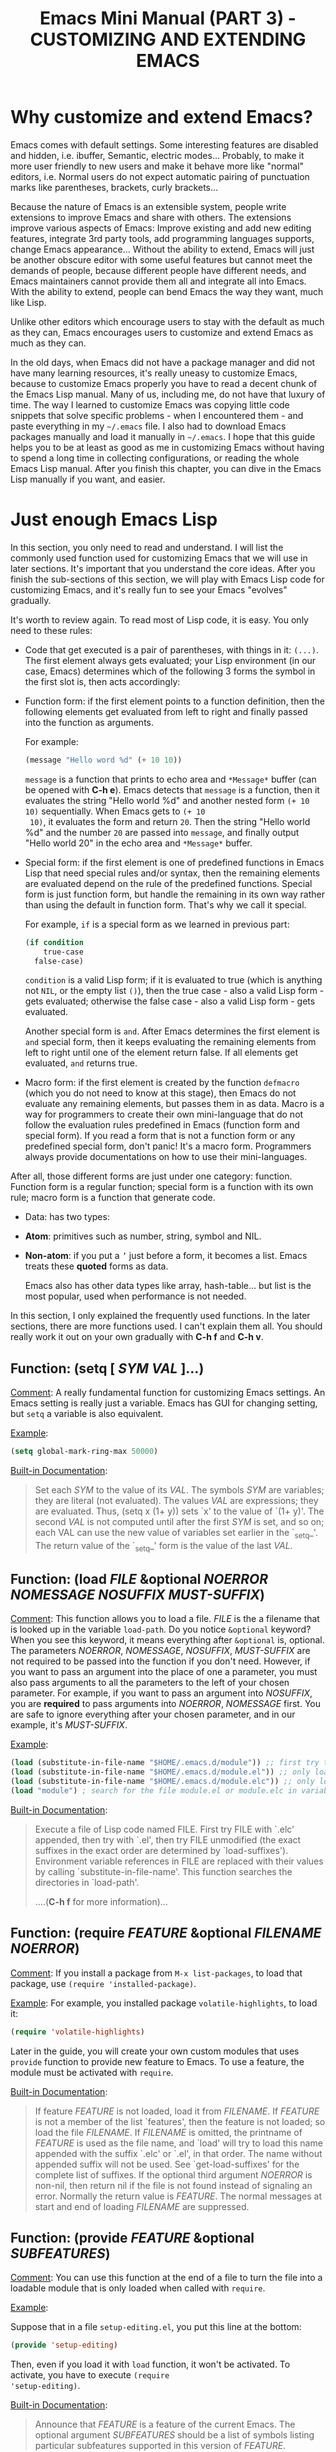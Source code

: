 #+TITLE: Emacs Mini Manual (PART 3) - CUSTOMIZING AND EXTENDING EMACS
* Why customize and extend Emacs?
:PROPERTIES:
:ID:       bbed4318-de81-421d-a6c4-04b40b60b591
:END:
Emacs comes with default settings. Some interesting features are
disabled and hidden, i.e. ibuffer, Semantic, electric
modes... Probably, to make it more user friendly to new users and
make it behave more like "normal" editors, i.e. Normal users do not
expect automatic pairing of punctuation marks like parentheses,
brackets, curly brackets...

Because the nature of Emacs is an extensible system, people write
extensions to improve Emacs and share with others. The extensions
improve various aspects of Emacs: Improve existing and add new editing
features, integrate 3rd party tools, add programming languages
supports, change Emacs appearance... Without the ability to extend,
Emacs will just be another obscure editor with some useful features
but cannot meet the demands of people, because different people have
different needs, and Emacs maintainers cannot provide them all and
integrate all into Emacs. With the ability to extend, people can bend
Emacs the way they want, much like Lisp.

Unlike other editors which encourage users to stay with the default as
much as they can, Emacs encourages users to customize and extend Emacs
as much as they can.

In the old days, when Emacs did not have a package manager and did
not have many learning resources, it's really uneasy to customize
Emacs, because to customize Emacs properly you have to read a decent
chunk of the Emacs Lisp manual. Many of us, including me, do not have
that luxury of time. The way I learned to customize Emacs was copying
little code snippets that solve specific problems - when I encountered
them - and paste everything in my =~/.emacs= file. I also had to
download Emacs packages manually and load it manually in =~/.emacs=. I
hope that this guide helps you to be at least as good as me in
customizing Emacs without having to spend a long time in collecting
configurations, or reading the whole Emacs Lisp manual. After you
finish this chapter, you can dive in the Emacs Lisp manually if you
want, and easier.

* Just enough Emacs Lisp
:PROPERTIES:
:ID:       bd3c88d9-3a94-483f-bc35-3b5c215d0e79
:END:
In this section, you only need to read and understand. I will list the
commonly used function used for customizing Emacs that we will use in
later sections. It's important that you understand the core
ideas. After you finish the sub-sections of this section, we will play
with Emacs Lisp code for customizing Emacs, and it's really fun to see
your Emacs "evolves" gradually.

It's worth to review again. To read most of Lisp code, it is easy. You
only need to these rules:

- Code that get executed is a pair of parentheses, with things in it:
  =(...)=. The first element always gets evaluated; your Lisp
  environment (in our case, Emacs) determines which of the following 3
  forms the symbol in the first slot is, then acts accordingly:

+ Function form: if the first element points to a function definition,
  then the following elements get evaluated from left to right and
  finally passed into the function as arguments.
  
  For example:
  
  #+begin_src emacs-lisp
    (message "Hello word %d" (+ 10 10))
  #+end_src
  
  =message= is a function that prints to echo area and =*Message*=
  buffer (can be opened with *C-h e*). Emacs detects that =message= is a
  function, then it evaluates the string "Hello world %d" and another
  nested form =(+ 10 10)= sequentially. When Emacs gets to =(+ 10
  10)=, it evaluates the form and return =20=. Then the string "Hello
  world %d" and the number =20= are passed into =message=, and finally
  output "Hello world 20" in the echo area and =*Message*= buffer.
  
+ Special form: if the first element is one of predefined functions in
  Emacs Lisp that need special rules and/or syntax, then the remaining
  elements are evaluated depend on the rule of the predefined
  functions. Special form is just function form, but handle the
  remaining in its own way rather than using the default in function
  form. That's why we call it special. 
  
  For example, =if= is a special form as we learned in previous part:
  
  #+begin_src emacs-lisp
    (if condition
        true-case
      false-case)
  #+end_src
  
  =condition= is a valid Lisp form; if it is evaluated to true (which
  is anything not =NIL=, or the empty list =()=), then the true case -
  also a valid Lisp form - gets evaluated; otherwise the false case -
  also a valid Lisp form - gets evaluated.
  
  Another special form is =and=. After Emacs determines the first
  element is =and= special form, then it keeps evaluating the
  remaining elements from left to right until one of the element
  return false. If all elements get evaluated, =and= returns true.
  
+ Macro form: if the first element is created by the function
  =defmacro= (which you do not need to know at this stage), then Emacs
  do not evaluate any remaining elements, but passes them in as
  data. Macro is a way for programmers to create their own
  mini-language that do not follow the evaluation rules predefined in
  Emacs (function form and special form). If you read a form that is
  not a function form or any predefined special form, don't panic!
  It's a macro form. Programmers always provide documentations on how
  to use their mini-languages.
  
After all, those different forms are just under one category:
function. Function form is a regular function; special form is a
function with its own rule; macro form is a function that generate
code.

- Data: has two types:
  
+ *Atom*: primitives such as number, string, symbol and NIL.
  
+ *Non-atom*: if you put a =’= just before a form, it becomes
  a list. Emacs treats these *quoted* forms as data.
  
  Emacs also has other data types like array, hash-table... but list
  is the most popular, used when performance is not needed.
  
In this section, I only explained the frequently used functions. In
the later sections, there are more functions used. I can't explain
them all. You should really work it out on your own gradually with
*C-h f* and *C-h v*.

** Function: *(setq [ /SYM/ /VAL/ ]...)*
:PROPERTIES:
:ID:       efdf75c7-0278-46ab-910c-fd557d0584e9
:END:
_Comment_: A really fundamental function for customizing Emacs
settings. An Emacs setting is really just a variable. Emacs has GUI
for changing setting, but =setq= a variable is also equivalent.

_Example_:

#+begin_src emacs-lisp
    (setq global-mark-ring-max 50000)
#+end_src

_Built-in Documentation_:

#+BEGIN_QUOTE
Set each /SYM/ to the value of its /VAL/.
The symbols /SYM/ are variables; they are literal (not evaluated).
The values /VAL/ are expressions; they are evaluated.
Thus, (setq x (1+ y)) sets `x' to the value of `(1+ y)'.
The second /VAL/ is not computed until after the first /SYM/ is set, and so on;
each VAL can use the new value of variables set earlier in the `_setq_'.
The return value of the `_setq_' form is the value of the last /VAL/.
#+END_QUOTE

** Function: *(load /FILE/ &optional /NOERROR/ /NOMESSAGE/ /NOSUFFIX/ /MUST-SUFFIX/)*
:PROPERTIES:
:ID:       554a5d52-623c-487d-9e9b-81c5f8f67746
:END:
_Comment_: This function allows you to load a file. /FILE/ is the
a filename that is looked up in the variable =load-path=. Do you
notice =&optional= keyword? When you see this keyword, it means
everything after =&optional= is, optional. The parameters /NOERROR/,
/NOMESSAGE/, /NOSUFFIX/, /MUST-SUFFIX/ are not required to be passed
into the function if you don't need. However, if you want to pass an
argument into the place of one a parameter, you must also pass
arguments to all the parameters to the left of your chosen
parameter. For example, if you want to pass an argument into
/NOSUFFIX/, you are *required* to pass arguments into /NOERROR/,
/NOMESSAGE/ first. You are safe to ignore everything after your
chosen parameter, and in our example, it's /MUST-SUFFIX/.

_Example_:

#+begin_src emacs-lisp
    (load (substitute-in-file-name "$HOME/.emacs.d/module")) ;; first try to load module.elc; if not found, try to load module.el
    (load (substitute-in-file-name "$HOME/.emacs.d/module.el")) ;; only load module.el
    (load (substitute-in-file-name "$HOME/.emacs.d/module.elc")) ;; only load module.elc
    (load "module") ; search for the file module.el or module.elc in variable load-path
#+end_src

_Built-in Documentation_:

#+BEGIN_QUOTE
Execute a file of Lisp code named FILE.
First try FILE with `.elc' appended, then try with `.el', then try
FILE unmodified (the exact suffixes in the exact order are determined
by `load-suffixes').  Environment variable references in FILE are
replaced with their values by calling `substitute-in-file-name'. This
function searches the directories in `load-path'. 

....(*C-h f* for more information)...
#+END_QUOTE
** Function: *(require /FEATURE/ &optional /FILENAME/ /NOERROR/)*
:PROPERTIES:
:ID:       6b51529d-424f-4735-84e6-c13a0818376b
:END:
_Comment_: If you install a package from =M-x list-packages=, to
load that package, use =(require 'installed-package)=.

_Example_: For example, you installed package =volatile-highlights=,
to load it:

#+begin_src emacs-lisp
  (require 'volatile-highlights)
#+end_src

Later in the guide, you will create your own custom modules that uses
=provide= function to provide new feature to Emacs. To use a feature,
the module must be activated with =require=.

_Built-in Documentation_:

#+BEGIN_QUOTE
If feature /FEATURE/ is not loaded, load it from /FILENAME/.
If /FEATURE/ is not a member of the list `features', then the feature
is not loaded; so load the file /FILENAME/.
If /FILENAME/ is omitted, the printname of /FEATURE/ is used as the file name,
and `load' will try to load this name appended with the suffix `.elc' or
`.el', in that order.  The name without appended suffix will not be used.
See `get-load-suffixes' for the complete list of suffixes.
If the optional third argument /NOERROR/ is non-nil,
then return nil if the file is not found instead of signaling an error.
Normally the return value is /FEATURE/.
The normal messages at start and end of loading /FILENAME/ are suppressed.
#+END_QUOTE

** Function: *(provide /FEATURE/ &optional /SUBFEATURES/)*
:PROPERTIES:
:ID:       8adc5418-4ddc-4755-9ed6-f10cc96cfdb2
:END:
_Comment_: You can use this function at the end of a file to turn the
file into a loadable module that is only loaded when called with
=require=.

_Example_:

Suppose that in a file =setup-editing.el=, you put this line at the
bottom:

#+begin_src emacs-lisp
  (provide 'setup-editing)
#+end_src

Then, even if you load it with =load= function, it won't be
activated. To activate, you have to execute =(require
'setup-editing)=.

_Built-in Documentation_:

#+BEGIN_QUOTE
Announce that /FEATURE/ is a feature of the current Emacs. The optional
argument /SUBFEATURES/ should be a list of symbols listing particular
subfeatures supported in this version of /FEATURE/.
#+END_QUOTE
** Function: *(add-to-list /LIST-VAR/ /ELEMENT/ &optional /APPEND/ /COMPARE-FN/)*
:PROPERTIES:
:ID:       6d573c2c-768b-4233-b8c0-5796f0b23304
:END:
_Comment_: Add an element =ELEMENT= to a list named =LIST-VAR=.

_Example_:

#+begin_src emacs-lisp
  (add-to-list 'load-path "~/.emacs.d/personal") ; add personal to load-path,
                                                 ; so "load" function can search for files in it
#+end_src

_Built-in Documentation_:

#+BEGIN_QUOTE
Add /ELEMENT/ to the value of /LIST-VAR/ if it isn't there yet.
The test for presence of /ELEMENT/ is done with `equal', or with
/COMPARE-FN/ if that's non-nil.
If /ELEMENT/ is added, it is added at the beginning of the list,
unless the optional argument /APPEND/ is non-nil, in which case
/ELEMENT/ is added at the end.

The return value is the new value of /LIST-VAR/.

This is handy to add some elements to configuration variables,
but please do not abuse it in Elisp code, where you are usually
better off using `push' or `cl-pushnew'.

If you want to use `add-to-list' on a variable that is not
defined until a certain package is loaded, you should put the
call to `add-to-list' into a hook function that will be run only
after loading the package.  `eval-after-load' provides one way to
do this.  In some cases other hooks, such as major mode hooks,
can do the job.
#+END_QUOTE

** Function: *(add-hook /HOOK/ /FUNCTION/ &optional /APPEND/ /LOCAL/)*
:PROPERTIES:
:ID:       acb677cd-cad6-43c7-9bdb-b31578337fe0
:END:
_Comment_: A *hook* is a Lisp variable which holds a list of
functions, to be called on some well-defined occasion. (This is called
running the hook. You can search for hook using *C-h v* and enter
=-hook= suffix then *TAB*. Or you can find hooks in *Customization Groups*.

_Example_:

#+begin_src emacs-lisp
  (add-hook 'prog-mode-hook 'linum-mode)
#+end_src

After you add the function =linum-mode= - which activates line number
on the left margin of your Emacs - then every time you enter a
=prog-mode=, which is the root all programming major modes derive
from. A programming mode can be =c-mode=, =asm-mode=,
=emacs-lisp-mode=, =java-mode=...

_Built-in Documentation_:

#+BEGIN_QUOTE
Add to the value of HOOK the function /FUNCTION/.
/FUNCTION/ is not added if already present.
/FUNCTION/ is added (if necessary) at the beginning of the hook list
unless the optional argument /APPEND/ is non-nil, in which case
/FUNCTION/ is added at the end.

The optional fourth argument, /LOCAL/, if non-nil, says to modify
the hook's buffer-local value rather than its global value.
This makes the hook buffer-local, and it makes t a member of the
buffer-local value.  That acts as a flag to run the hook
functions of the global value as well as in the local value.

/HOOK/ should be a symbol, and /FUNCTION/ may be any valid function.  If
/HOOK/ is void, it is first set to nil.  If /HOOK/'s value is a single
function, it is changed to a list of functions.
#+END_QUOTE

** Function: *(global-set-key /KEY/ /COMMAND/)*
:PROPERTIES:
:ID:       5c06ee7d-fb65-48bb-8419-c5660d4d4fd2
:END:
_Comment_: This function binds a command to a key, as you can see in
the function interface.

_Example_:

You can bind in one of the following ways:

#+begin_src emacs-lisp
  (global-set-key (kbd "C-x C-b") 'ibuffer) ;; bind "C-x C-b" to ibuffer command
  (global-set-key "\C-x\C-b" 'ibuffer)  ;; bind "C-x C-b to ibuffer command, but modifier 
                                        ;; keys must be escaped with the backslash
  (global-set-key [?\C-x?\C-b] 'ibuffer) ;; use vector instead of a string
#+end_src

I recommend you to use =(kbd ...)= function because we can write key
bindings using our familiar key notations without adding unnecessary
characters. Vector is array in other languages. Vector was used for
mapping function keys, such as =[left]=, =[right]=, =[up]=, =[down]=,
=[f1]...[f12]=. But now, you can also map function keys in =(kbd
...)= function using angle brackets:

#+begin_src emacs-lisp
  (global-set-key (kbd "<f3>") 'kmacro-start-macro-or-insert-counter)
#+end_src

Here are common function keys (remember to wrap them in a pair of
angle bracket):

| Key                                              | Description                                        |
|--------------------------------------------------+----------------------------------------------------|
| =left, up, right, down=                          | Cursor arrow keys                                  |
|--------------------------------------------------+----------------------------------------------------|
| =begin, end, home, next, prior=                  | Other cursor re-positioning keys                    |
|                                                  | =prior= means =PageUp=                             |
|                                                  | =next= means =PageDOwn=                            |
|--------------------------------------------------+----------------------------------------------------|
| =select, print, execute, backtab=                | Miscellaneous keys                                 |
| =insert, undo, redo, clearline=                  | =backtab= means =S-TAB= or =C-iso-tab=             |
| =insertline, deleteline, insertchar, deletechar= |                                                    |
|--------------------------------------------------+----------------------------------------------------|
| =f1, f2, ... F35=                                | Numbered function keys on top of your keyboard     |
|--------------------------------------------------+----------------------------------------------------|
| =kp-add, kp-subtract, kp-multiply, kp-divide=    | Keypad keys (to the right of the regular keyboard) |
| =kp-backtab, kp-space, kp-tab, kp-enter=         | , with names or punctuation.                       |
| =kp-separator, kp-decimal, kp-equal=             |                                                    |
|                                                  |                                                    |
| =kp-0, kp-1, ... kp-9=                           | Keypad keys with digits.                           |
|                                                  |                                                    |
| =kp-f1, kp-f2, kp-f3, kp-f4=                     | Keypad PF keys.                                    |
|--------------------------------------------------+----------------------------------------------------|

_Built-in Documentation_:

#+BEGIN_QUOTE
Give /KEY/ a global binding as /COMMAND/.
/COMMAND/ is the command definition to use; usually it is
a symbol naming an interactively-callable function.
/KEY/ is a key sequence; noninteractively, it is a string or vector
of characters or event types, and non-ASCII characters with codes
above 127 (such as ISO Latin-1) can be included if you use a vector.

Note that if /KEY/ has a local binding in the current buffer,
that local binding will continue to shadow any global binding
that you make with this function.
#+END_QUOTE
** Function: *(define-key /KEYMAP/ /KEY/ /DEF/)*
:PROPERTIES:
:ID:       879a92aa-5c2b-4623-913a-45dddb84ed7b
:END:
_Comment_:

This function binds a definition =DEF=, usually a command, to a key
sequence =KEY=. A definition can be other things that you can find in
the built-in documentation.

A key sequence (key, for short) is a sequence of input events that
have a meaning as a unit. Input events include characters, function
keys and mouse buttons—all the inputs that you can send to the
computer. A key sequence gets its meaning from its binding, which says
what command it runs.

When a key sequence =KEY= is pressed, Emacs runs the associated
function. A keymap =KEYMAP= stores a list of bindings between =KEY=
and definition =DEF=. Major mode or minor mode uses keymap to provide
its own key bindings. A keymap usually has =-mode-map= suffix,
i.e. dired-mode-map; if you want to change or add a key binding in a
major mode or minor mode, you use =define-key= function like this:

_Example_:

#+begin_src emacs-lisp
  ;; Dired uses "e", "f" or RET to open a file
  ;; you can reuse one of these keys for different purpose
  ;; for example, you can bind it to wdired-change-to-wdired-mode
  ;; wdired-change-to-wdired-mode allows you to edit your Dired buffer
  ;; like a normal text buffer, such as edit file/directory names,
  ;; permission bits.. and then commit the changes to disk.
  ;;
  ;; "e" is short for "edit"
  ;; After finish your editing, "C-c C-c" to commit, "C-c C-k" to abort
  (define-key dired-mode-map (kbd "e") 'wdired-change-to-wdired-mode)
#+end_src

_Built-in Documentation_:

#+BEGIN_QUOTE
In /KEYMAP/, define key sequence /KEY/ as /DEF/.
/KEYMAP/ is a keymap.

/KEY/ is a string or a vector of symbols and characters, representing a
sequence of keystrokes and events.  Non-ASCII characters with codes
above 127 (such as ISO Latin-1) can be represented by vectors.
Two types of vector have special meanings:
[remap COMMAND] remaps any key binding for /COMMAND/.
[t] creates a default definition, which applies to any event with no
other definition in /KEYMAP/.

/DEF/ is anything that can be a key's definition:
nil (means key is undefined in this keymap),
a command (a Lisp function suitable for interactive calling),
a string (treated as a keyboard macro),
a keymap (to define a prefix key),
a symbol (when the key is looked up, the symbol will stand for its
function definition, which should at that time be one of the above,
or another symbol whose function definition is used, etc.),
a cons (STRING . DEFN), meaning that DEFN is the definition
(DEFN should be a valid definition in its own right),
or a cons (MAP . CHAR), meaning use definition of CHAR in keymap MAP,
or an extended menu item definition.
(See info node `(elisp)Extended Menu Items'.)

If /KEYMAP/ is a sparse keymap with a binding for /KEY/, the existing
binding is altered.  If there is no binding for /KEY/, the new pair
binding /KEY/ to /DEF/ is added at the front of /KEYMAP/.
#+END_QUOTE
** Function: *(defalias /SYMBOL/ /DEFINITION/ &optional /DOCSTRING/)*
:PROPERTIES:
:ID:       bc2a13cd-9341-45f9-aad5-a0d94c7c4b0f
:END:
_Comment_: =defalias= allows you to rename a command. It is usually
used to abbreviate command name.

_Example_: Put the following aliases in your =init.el=:

#+begin_src emacs-lisp
  (defalias 'yes-or-no-p 'y-or-n-p) ; y or n is enough
  (defalias 'list-buffers 'ibuffer) ; always use ibuffer

                                          ; elisp
  (defalias 'eb 'eval-buffer)
  (defalias 'er 'eval-region)
  (defalias 'ed 'eval-defun)

                                          ; minor modes
  (defalias 'wsm 'whitespace-mode)
#+end_src

_Built-in Documentation_:

#+BEGIN_QUOTE
Set /SYMBOL/'s function definition to /DEFINITION/.
Associates the function with the current load file, if any.
The optional third argument /DOCSTRING/ specifies the documentation string
for /SYMBOL/; if it is omitted or nil, /SYMBOL/ uses the documentation string
determined by /DEFINITION/.

Internally, this normally uses `fset', but if /SYMBOL/ has a
`defalias-fset-function' property, the associated value is used instead.

The return value is undefined.
#+END_QUOTE

** Function: *(mapc /FUNCTION/ /SEQUENCE/)*
:PROPERTIES:
:ID:       b63e4bf4-a904-45b0-bf4c-69e0b761135c
:END:
_Comment_: =mapc= calls the function =FUNCTION= on each element of the
sequence =SEQUENCE=.

_Example_:

#+begin_src emacs-lisp
  ;; load every .el file inside ~/.emacs.d/custom/
  (mapc 'load (directory-files "~/.emacs.d/custom" t ".*\.el"))
#+end_src

_Built-in Documentation_:

#+BEGIN_QUOTE
Apply /FUNCTION/ to each element of /SEQUENCE/ for side effects only.
Unlike `mapcar', don't accumulate the results.  Return /SEQUENCE/.
/SEQUENCE/ may be a list, a vector, a bool-vector, or a string.
#+END_QUOTE

** Macro: *(defun /NAME/ /ARGLIST/ &optional /DOCSTRING/ /DECL/ &rest /BODY/)*
:PROPERTIES:
:ID:       0d30e7ca-7282-441e-868b-0b07ce2eaf70
:END:
_Comment_: =defun= is a Lisp macro that allows you to define a
function, like any other language. A function is a collection of
Lisp forms to be executed. The return value is the last form.

_Example_:

- Create a normal function (Not available in =M-x=):
  
#+begin_src emacs-lisp
  (defun demo ()
    (message "Hello World" number string))
#+end_src

- Create a command (Available in =M-x=):
#+begin_src emacs-lisp
  (defun demo ()
    (interactive)
    (message "Hello World"))
#+end_src

=interactive= is a special form that turns a function into a command
and allow a command to accept various types of prefix arguments, such
as a number, a string, symbol, buffer names... You can *C-h f* and
type =interactive= to find out more.

_Built-in Documentation_:

#+BEGIN_QUOTE
Define /NAME/ as a function.
The definition is (lambda /ARGLIST/ [/DOCSTRING/] /BODY/...).
See also the function `interactive'.
/DECL/ is a declaration, optional, of the form (declare /DECLS...) where
/DECLS/ is a list of elements of the form (/PROP/ . /VALUES/).  These are
interpreted according to `defun-declarations-alist'.
The return value is undefined.
#+END_QUOTE

* Useful built-in key bindings for navigating pairs
:PROPERTIES:
:ID:       7522b365-52f4-4fa9-b316-7843b772c59a
:END:

- *C-M-f* binds to =forward-sexp=, move forward over a balanced
  expression. Demo:

  [[file:static/part3/forward-sexp.gif][file:static/part3/forward-sexp.gif]]

- *C-M-b* binds to =backward-sexp=, move backward over a balanced
  expression. Demo:
  
  [[file:static/part3/backward-sexp.gif][file:static/part3/backward-sexp.gif]]

- *C-M-k* binds to =kill-sexp=, kill balanced expression
  forward. Demo:
  
  [[file:static/part3/kill-sexp.gif][file:static/part3/kill-sexp.gif]]

- *C-M-t* binds to =transpose-sexps=, transpose expressions. Demo:

  [[file:static/part3/transpose-sexp.gif][file:static/part3/transpose-sexp.gif]]

- *C-M-<SPC>* or *C-M-@* binds to =mark-sexp=, put mark after
  following expression. Demo:

  [[file:static/part3/mark-sexp.gif][file:static/part3/mark-sexp.gif]]

* Let's supercharge Emacs
:PROPERTIES:
:ID:       7b18379f-81e9-4c8f-8aab-9b8acaccdb26
:END:
Throughout this section I will help you to extend Emacs with packages
that improves general Emacs features, such as Info, Dired, buffer
management... I will introduce you popular packages out there, but I
cannot present you all. The purpose of this guide is to help you get
really comfortable to Emacs package system, so you can extend Emacs
with packages from other people easily to fit your need. Writing your
own Emacs extension is a differnt story, and is beyond the scope of
this guide.

I will introduce packages specialized for programming in later part: how
to setup programming environment for popular languages (C/C++, Lisp,
Python, Ruby...); each programming environment will have its own
chapter. In this part of the mini manual series, I only introduce
general packages for extending Emacs in various aspects. And you are
going to need some of these packages to setup your specialized
programming envrionment, so don't skip it.

Don't be intimidated if you see many packages down there. Adding
packages and see it extends your Emacs is fun and addictive, like 
playing video games.

To remind you, Emacs always loads one of the three of the following
files when it starts:

- ~/.emacs
- ~/.emacs.d/init
- ~/.emacs.d/init.el
  
To apply a setting, move point to the end of a Lisp expression and
*C-x C-e*, which runs =eval-last-sexp=. Or, you can evaluate the whole
buffer with =eval-buffer=.

When you want to complete function names in Emacs Lisp: *C-M-i*,
which runs =completion-at-point=. It will display a list of possible
candidates available in Emacs. As a reminder, if you want to quickly
complete some text, you can *M-/*, which runs =dabbrev-expand=. 

If a package uses new functions, I will introduce the functions in its
own sections just before we get to that package. I will only introduce
the basic usage of the functions. If you want to understand more, *C-h
f* and enter name of the function. All of the quoted function
descriptions are taken from *C-h f*. If you forget what a function
does and how to use it, *C-h f* to find out. Really, you should get
used to getting help from Emacs itself.

** How to use Emacs package manager
:PROPERTIES:
:ID:       06a338f7-bc33-47fe-8dca-f8bb9fac64ac
:END:
Emacs has a package manager to make the task of installing, update and
removing easier, as well as inform users new packages created by the
community. Emacs gets a list of packages from sources, called package
archive. Package archive is the same as repository in
Linux. Currently, there are 3 package archives in Emacs: 

- built-in: limited number of packages, and not always up to date.
- Marmalade: more packages, but mostly outdated since people moved to MELPA.
- MELPA: the most popular and most up to date package archive, with
  most number of packages.
  
Marmalade and MELPA are not activated by default; you have to add them
manually. You only need to setup MELPA and that's enough to get all
the packages described in later sections. Add this code snippet to your
=~/.emacs.d/init.el=:

#+begin_src emacs-lisp
  (require 'package)
  (add-to-list 'package-archives
    '("melpa" . "http://melpa.milkbox.net/packages/") t)
#+end_src

Then, evaluate those two expressions with *C-x C-e* or =eval-buffer=.

To open the package manager, =M-x list-package=. You will see a list
of packages. 

- To navigate the package list down and up using *n* and *p*. 
- To view information of a package, press *RET*. 
- To mark a package for install, press *i*.
- To mark a package for delete, press *d*.
- To unmark a package, press *u*.
- To execute the marked packages (either for install or delete), press *x*.
- To refresh and update the latest package list, press *r*.
- To update all packages, press *U*.
- To filter to a group of packages, press *f*. Press *TAB* to display
  possible groups.
- To display these key bindings, press *h*.
  
*_Exercise_*: Let's install a few packages in advance, so you won't
have to install the packages later. Install these packages:

- volatile-highlights
- undo-tree
- yasnippet
  
** Customize Emacs
:PROPERTIES:
:ID:       9a5a1fd7-1763-4de2-935e-b21f107a023b
:END:
*** Using GUI
:PROPERTIES:
:ID:       a5d94712-f14d-4b1d-9780-f40a20606813
:END:
If you want to change a specific setting, you need to change a
variable value. You wonder, there are so many variables to set. How do
you know which to which? Luckily, you don't have to manually guess
which variable to set. Emacs has a command for setting Emacs
internally, with a nice organization of settings, rather than randomly
set a variable that you randomly found. =M-x customize= to open a
window for customizing Emacs:

[[file:static/part3/customize.jpg][file:static/part3/customize.jpg]]

You will see various categories for customizing Emacs. These
categories are called *Customization Groups* in Emacs. Let's try
setting something in Emacs: 

- Go to *Editing* -> *Editing Basics* -> move point to "Global
Mark ring Max: ".
- Change the value to 5000.
- Move point on *State* button. Press *RET*.
- A menu appears with the following choice:
  
=0 = Set for current Sesssion=
This option is for trying out a new setting. If you close Emacs, the
old setting is restored.

=1 = Save for Future Sesssions=
This option saves the new value permanently, so the next time you
start Emacs, it uses your saved setting. The new value is saved at
=~/.emacs.d/init.el= like this:

#+begin_src emacs-lisp
  (custom-set-variables
   ;; custom-set-variables was added by Custom.
   ;; If you edit it by hand, you could mess it up, so be careful.
   ;; Your init file should contain only one such instance.
   ;; If there is more than one, they won't work right.
   '(global-mark-ring-max 5000))
#+end_src

=2 = Undo Edits=: Undo to the previous value of a particular setting, if you haven't
set. 

=3 = Revert This Sesssion's Customization=: This restores the value of
the variable to the last saved value, and updates the text
accordingly.

=4 = Erase Customization=: Reset to standard value and delete set
value in =~/emacs.d/init.el=.

=7 = Add Comment=: Sometimes you have something to say about your
customization. Write it using this option.

=: = Show Saved Lisp Expression=: Show the actual variable
representation. If you open the menu again, the option =: = Show Saved
Lisp Expression= is changed to =Show current value= that switches back
to the nicer representation.

Another way to change a setting is using *C-h v*, which runs
=describe-variable= that list all the available variables in your
Emacs and allow you to select one. You can also access the parent
group of a group or a variable.

Aside from the general =customize= command, Emacs has many more
customization command: =customize-group=, =customize-face=... That
organize customization groups in different ways. However, in the scope
of this guide, we only use =customize= for customize Emacs generally
and =customize-group= to select a specific package for customizing,
and also find out which parent group the package belongs to, after you
finished installing from the package manager.

*** Using Emacs Lisp
:PROPERTIES:
:ID:       24fade09-4735-4f0b-ba82-5742d3b5a314
:END:
The above approach uses GUI, which makes Emacs look familiar to normal
users from other editors: using GUI to change the editors. However, it
has disadvantages: Monolithic. Although the settings are nicely
organized into groups, its underlying representation is not. After you
set and save something in whatever group, Emacs always add your
setting to the function =custom-set-variables= like this:

#+begin_src emacs-lisp
  (custom-set-variables
   ;; custom-set-variables was added by Custom.
   ;; If you edit it by hand, you could mess it up, so be careful.
   ;; Your init file should contain only one such instance.
   ;; If there is more than one, they won't work right.
   '(global-mark-ring-max 5000 nil nil "test"))
#+end_src

As you can read it the comment, =custom-set-variables= is expected to
be unique in your init file. If you have more, things go wrong. So, by
design, you cannot split the settings into logical groups of your
choice.

For that reason, =setq= is the preferred method. But, you can use the
GUI with nice and logical grouping to guide you to the settings you
want to change. The grouping is nice, and for consistency, we should
organize our module structure based on the grouping in =M-x
customize=:

- setup-editing.el for =Editing= group.
- setup-convenience.el for =Convenience= group.
- setup-files.el for =Files= group.
- setup-text.el for =Text= group.
- setup-data.el for =Data= group.
- setup-external.el for =External= group.
- setup-communication.el for =Communication= group.
- setup-programming.el for =Programming= group.
- setup-applications.el for =Application= group.
- setup-development.el for =Development= group.
- setup-environment.el for =Environment= group.
- setup-faces.el for =Faces= group.
- setup-help.el for =Help= group.
- setup-multimedia.el for =Multimedia= group.
- setup-local.el for =Local= group.

*_Exercise_*: 

- Create a directory: =~/.emacs.d/custom/=
- Create the above =setup-*.el= files under it.
- Load the files above using =mapc=:

#+begin_src emacs-lisp
  (mapc 'load (directory-files "~/.emacs.d/custom" t ".*\.el"))
#+end_src

You already installed the package =rebox2= in [[*How%20to%20use%20Emacs%20package%20manager][How to use Emacs package
manager]] section. When you mark a region and *M-q*, you can create the
above comment box. There are many styles, you can cycle by pressing
*M-q* repeatedly.

Now, everything is prepared. We can really dive into customizing and
extending Emacs with 3rd party packages and various code snippets that
solve many little problems. In later sections, each is dedicated to a
category. But, please note that I only provide the customizations that
I found useful, not templates that you have to follow rigidly. You can
consider my customizations as an example for your own
customizations. You can use it either way:

- Copy the sample configurations into your files and look back later
  or just don't care.

- Really control the customization process and make the customizations
  actually yours, by reading the customization code and understand
  what it does.

** init.el
:PROPERTIES:
:ID:       61eb2c5e-e953-45b3-a09a-d04aeef0b14e
:END:
Sample =init.el=:


#+begin_src emacs-lisp
  ;; Add and enable MELPA
  (require 'package)
  (add-to-list 'package-archives
               '("melpa" . "http://melpa.milkbox.net/packages/") t)
  (package-initialize)

  ;; add your modules path
  (add-to-list 'load-path "~/.emacs.d/custom/")

  ;; load your modules
  (require 'setup-applications)
  (require 'setup-communication)
  (require 'setup-convenience)
  (require 'setup-data)
  (require 'setup-development)
  (require 'setup-editing)
  (require 'setup-environment)
  (require 'setup-external)
  (require 'setup-faces-and-ui)
  (require 'setup-files)
  (require 'setup-help)
  (require 'setup-programming)
  (require 'setup-text)
  (require 'setup-local)
#+end_src

*** Package: =workgroups2=
:PROPERTIES:
:ID:       8860083f-a522-4249-847a-6d31317fce80
:END:

_Author_:

[[http://pashinin.com/en/][Sergey Pashinin]], =sergey@pashinin.com=

Based on the original [[https://github.com/tlh/workgroups.el][workgroups]], created by tlh, =thunkout@gmail.com=.

_Homepage_: [[https://github.com/pashinin/workgroups2][Github]]

_Features_:

Workgroups is a session manager for Emacs.

- It saves all your opened buffers, their location and sizes on disk
  to restore later.

- You can create several workspaces.

You can also restore such buffers as: org-agenda, shell, magit-status,
help.

_Installation_:

=M-x list-packages= and select *workgroups2* package, then install
it. After finish installing, add this code snippet to activate the
package:

#+begin_src emacs-lisp
  ;;;;;;;;;;;;;;;;;;;;;;;;;;;;;;;;;;;;;;;;
  ;; PACKAGE: workgroups2               ;;
  ;;                                    ;;
  ;; GROUP: Convenience -> Workgroups   ;;
  ;;;;;;;;;;;;;;;;;;;;;;;;;;;;;;;;;;;;;;;;
  (require 'workgroups2)
  ;; Change some settings
  (workgroups-mode 1)
#+end_src

Remember to put the code at the bottom of =init.el=, after everything
is properly initialized.

_Usage_:

Most commands are bound to both <prefix> <key> and <prefix> C-<key>.

By default prefix is: "C-c z" (To change it - see settings below)

#+BEGIN_QUOTE
<prefix> <key>
<prefix> c    - create workgroup
<prefix> A    - rename workgroup
<prefix> k    - kill workgroup
<prefix> v    - switch to workgroup
<prefix> C-s  - save session
<prefix> C-f  - load session
<prefix> 0..9 - switch to workgroup at index 0..9
#+END_QUOTE

Do you remember [[http://tuhdo.github.io/emacs-tutor.html#sec-7-28][how to use registers to store window configurations]]?
Registers are good, but it does not allow you to name window
configurations. It would be trouble when the number of window
configurations getting large. You will have to tediously remember
which register stores which configuration.

With =workgroups2=, each window configuration is a workgroup, and you
can create as many workgroups and named it with =<prefix> c=; later,
you can switch back by =<prefix> v=. Because you can name your window
configurations, you don't have the burden to remember which to which
in registers. You can also save your window configurations to continue
using them in later Emacs sessions.

** setup-editing.el
:PROPERTIES:
:ID:       bd536b4e-fdcf-465c-af88-d86c36502c8a
:END:

  Let's use =setq= to change Emacs the way we want. You should type in
  the snippet below and use the completion key bindings until you get
  used to it. Remember to include the line =(provide 'setup-editing)=,
  otherwise Emacs won't be able to load your module.

  #+begin_src emacs-lisp
    (provide 'setup-editing)

    ;; GROUP: Editing -> Editing Basics
    (setq global-mark-ring-max 5000         ; increase mark ring to contains 5000 entries
          mark-ring-max 5000                ; increase kill ring to contains 5000 entries
          mode-require-final-newline t      ; add a newline to end of file
          tab-width 4                       ; default to 4 visible spaces to display a tab
          )

    (set-terminal-coding-system 'utf-8)
    (set-keyboard-coding-system 'utf-8)
    (set-language-environment "UTF-8")
    (prefer-coding-system 'utf-8)

    (setq-default indent-tabs-mode nil)
    (delete-selection-mode)
    (global-set-key (kbd "RET") 'newline-and-indent)

    ;; GROUP: Editing -> Killing
    (setq
     kill-ring-max 5000 ; increase kill-ring capacity
     kill-whole-line t  ; if NIL, kill whole line and move the next line up
     )

    ;; show important whitespace in diff-mode
    (add-hook 'diff-mode-hook (lambda ()
                                (setq-local whitespace-style
                                            '(face
                                              tabs
                                              tab-mark
                                              spaces
                                              space-mark
                                              trailing
                                              indentation::space
                                              indentation::tab
                                              newline
                                              newline-mark))
                                (whitespace-mode 1)))
  #+end_src

*** Customize built-in functions
:PROPERTIES:
:ID:       a46d3a98-d481-41a3-8b15-50eb98c2e4ac
:END:
Sometimes, we want to adjust or improve the behaviours of some
commands in certain contexts. Consider this situation: *C-a*, which
runs =move-beginning-of-line=, always move to the beginning of
line. However, sometimes we don't always to move to the beginning of 
line, but move to the first non-whitespace character of that line.

#+begin_src emacs-lisp
  ;;;;;;;;;;;;;;;;;;;;;;;;;;;;;;;;;;;;;;;;
  ;; Customized functions                ;;
  ;;;;;;;;;;;;;;;;;;;;;;;;;;;;;;;;;;;;;;;;
  (defun prelude-move-beginning-of-line (arg)
    "Move point back to indentation of beginning of line.

  Move point to the first non-whitespace character on this line.
  If point is already there, move to the beginning of the line.
  Effectively toggle between the first non-whitespace character and
  the beginning of the line.

  If ARG is not nil or 1, move forward ARG - 1 lines first. If
  point reaches the beginning or end of the buffer, stop there."
    (interactive "^p")
    (setq arg (or arg 1))

    ;; Move lines first
    (when (/= arg 1)
      (let ((line-move-visual nil))
        (forward-line (1- arg))))

    (let ((orig-point (point)))
      (back-to-indentation)
      (when (= orig-point (point))
        (move-beginning-of-line 1))))

  (global-set-key (kbd "C-a") 'prelude-move-beginning-of-line)

  (defadvice kill-ring-save (before slick-copy activate compile)
    "When called interactively with no active region, copy a single
  line instead."
    (interactive
     (if mark-active (list (region-beginning) (region-end))
       (message "Copied line")
       (list (line-beginning-position)
             (line-beginning-position 2)))))

  (defadvice kill-region (before slick-cut activate compile)
    "When called interactively with no active region, kill a single
    line instead."
    (interactive
     (if mark-active (list (region-beginning) (region-end))
       (list (line-beginning-position)
             (line-beginning-position 2)))))

  ;; kill a line, including whitespace characters until next non-whiepsace character
  ;; of next line
  (defadvice kill-line (before check-position activate)
    (if (member major-mode
                '(emacs-lisp-mode scheme-mode lisp-mode
                                  c-mode c++-mode objc-mode
                                  latex-mode plain-tex-mode))
        (if (and (eolp) (not (bolp)))
            (progn (forward-char 1)
                   (just-one-space 0)
                   (backward-char 1)))))

  ;; taken from prelude-editor.el
  ;; automatically indenting yanked text if in programming-modes
  (defvar yank-indent-modes
    '(LaTeX-mode TeX-mode)
    "Modes in which to indent regions that are yanked (or yank-popped).
  Only modes that don't derive from `prog-mode' should be listed here.")

  (defvar yank-indent-blacklisted-modes
    '(python-mode slim-mode haml-mode)
    "Modes for which auto-indenting is suppressed.")

  (defvar yank-advised-indent-threshold 1000
    "Threshold (# chars) over which indentation does not automatically occur.")

  (defun yank-advised-indent-function (beg end)
    "Do indentation, as long as the region isn't too large."
    (if (<= (- end beg) yank-advised-indent-threshold)
        (indent-region beg end nil)))

  (defadvice yank (after yank-indent activate)
    "If current mode is one of 'yank-indent-modes,
  indent yanked text (with prefix arg don't indent)."
    (if (and (not (ad-get-arg 0))
             (not (member major-mode yank-indent-blacklisted-modes))
             (or (derived-mode-p 'prog-mode)
                 (member major-mode yank-indent-modes)))
        (let ((transient-mark-mode nil))
          (yank-advised-indent-function (region-beginning) (region-end)))))

  (defadvice yank-pop (after yank-pop-indent activate)
    "If current mode is one of `yank-indent-modes',
  indent yanked text (with prefix arg don't indent)."
    (when (and (not (ad-get-arg 0))
               (not (member major-mode yank-indent-blacklisted-modes))
               (or (derived-mode-p 'prog-mode)
                   (member major-mode yank-indent-modes)))
      (let ((transient-mark-mode nil))
        (yank-advised-indent-function (region-beginning) (region-end)))))

  ;; prelude-core.el
  (defun prelude-duplicate-current-line-or-region (arg)
    "Duplicates the current line or region ARG times.
  If there's no region, the current line will be duplicated. However, if
  there's a region, all lines that region covers will be duplicated."
    (interactive "p")
    (pcase-let* ((origin (point))
                 (`(,beg . ,end) (prelude-get-positions-of-line-or-region))
                 (region (buffer-substring-no-properties beg end)))
      (-dotimes arg
        (lambda (n)
          (goto-char end)
          (newline)
          (insert region)
          (setq end (point))))
      (goto-char (+ origin (* (length region) arg) arg))))

  ;; prelude-core.el
  (defun indent-buffer ()
    "Indent the currently visited buffer."
    (interactive)
    (indent-region (point-min) (point-max)))

  ;; prelude-editing.el
  (defcustom prelude-indent-sensitive-modes
    '(coffee-mode python-mode slim-mode haml-mode yaml-mode)
    "Modes for which auto-indenting is suppressed."
    :type 'list)

  (defun prelude-cleanup-buffer-or-region ()
    "Cleanup a region if selected, otherwise the whole buffer."
    (interactive)
    (unless (member major-mode prelude-indent-sensitive-modes)
      (call-interactively 'indent-region))
    (whitespace-cleanup))

  (global-set-key (kbd "C-c i") 'prelude-cleanup-buffer-or-region)

  ;; add duplicate line function from Prelude
  ;; taken from prelude-core.el
  (defun prelude-get-positions-of-line-or-region ()
    "Return positions (beg . end) of the current line
  or region."
    (let (beg end)
      (if (and mark-active (> (point) (mark)))
          (exchange-point-and-mark))
      (setq beg (line-beginning-position))
      (if mark-active
          (exchange-point-and-mark))
      (setq end (line-end-position))
      (cons beg end)))

  (defun kill-default-buffer ()
    "Kill the currently active buffer -- set to C-x k so that users are not asked which buffer they want to kill."
    (interactive)
    (let (kill-buffer-query-functions) (kill-buffer)))

  (global-set-key (kbd "C-x k") 'kill-default-buffer)

  ;; smart openline
  (defun prelude-smart-open-line (arg)
    "Insert an empty line after the current line.
  Position the cursor at its beginning, according to the current mode.
  With a prefix ARG open line above the current line."
    (interactive "P")
    (if arg
        (prelude-smart-open-line-above)
      (progn
        (move-end-of-line nil)
        (newline-and-indent))))

  (defun prelude-smart-open-line-above ()
    "Insert an empty line above the current line.
  Position the cursor at it's beginning, according to the current mode."
    (interactive)
    (move-beginning-of-line nil)
    (newline-and-indent)
    (forward-line -1)
    (indent-according-to-mode))

  (global-set-key (kbd "C-o") 'prelude-smart-open-line)
  (global-set-key (kbd "M-o") 'open-line)

#+end_src

The code above is taken from this article: [[http://emacsredux.com/blog/2013/05/22/smarter-navigation-to-the-beginning-of-a-line/][Smarter Navigation to the
Beginning of a Line]].

#+begin_src emacs-lisp
  (defadvice kill-ring-save (before slick-copy activate compile)
    "When called interactively with no active region, copy a single
  line instead."
    (interactive
     (if mark-active (list (region-beginning) (region-end))
       (message "Copied line")
       (list (line-beginning-position)
             (line-beginning-position 2)))))

  (defadvice kill-region (before slick-cut activate compile)
    "When called interactively with no active region, kill a single
    line instead."
    (interactive
     (if mark-active (list (region-beginning) (region-end))
       (list (line-beginning-position)
             (line-beginning-position 2)))))

  ;; kill a line, including whitespace characters until next non-whiepsace character
  ;; of next line
  (defadvice kill-line (before check-position activate)
    (if (member major-mode
                '(emacs-lisp-mode scheme-mode lisp-mode
                                  c-mode c++-mode objc-mode
                                  latex-mode plain-tex-mode))
        (if (and (eolp) (not (bolp)))
            (progn (forward-char 1)
                   (just-one-space 0)
                   (backward-char 1)))))

#+end_src

*** Package: =duplicate-thing=
:PROPERTIES:
:ID:       213c7156-25f7-4c5e-ba76-44dac627c0ef
:END:
_Author_: ongaeshi, =ongaeshi0621@gmail.com=

_Homepage_: [[https://github.com/ongaeshi/duplicate-thing][Github]]

_Features_:

 Easy duplicate line or region, with comment out.

 - Duplicate current line.
 - Duplicate a selection when selection is active.
 - Only C-u, replicate, comment out the range.
 - Numerical prefix is specified as 'C-u 5': do multiple times repeatedly.

_Installation_:

#+begin_src emacs-lisp
  (require 'duplicate-thing)
  (global-set-key (kbd "M-c") 'duplicate-thing)
#+end_src

_Usage_:
If point is on a line, the command duplicates the current line. If
region is active, duplicates region instead.

*** Package: =volatile-highlights=
:PROPERTIES:
:ID:       f8441653-b68d-4c18-8eb4-28ceff5739fc
:END:
_Author_: Keitalo Miyazaki, =Keitaro.Miyazaki@gmail.com=

_Homepage_: [[http://www.emacswiki.org/emacs/VolatileHighlights][Emacswiki]]

_Features_:

VolatileHighlights highlights changes to the buffer caused by commands
such as ‘undo’, ‘yank’/’yank-pop’, etc. The highlight disappears at
the next command. The highlighting gives useful visual feedback for
what your operation actually changed in the buffer.

_Installation_:

=M-x list-packages= and select *volatile-highlights* package, then
install it. After finish installing, add this code snippet to activate
the package:

#+begin_src emacs-lisp
  ;;;;;;;;;;;;;;;;;;;;;;;;;;;;;;;;;;;;;;;;;;;
  ;; Package: volatile-highlights          ;;
  ;;                                       ;;
  ;; GROUP: Editing -> Volatile Highlights ;;
  ;;;;;;;;;;;;;;;;;;;;;;;;;;;;;;;;;;;;;;;;;;;
  (require 'volatile-highlights)
  (volatile-highlights-mode t)
#+end_src

_Usage_: 

When you yank (paste) something, the yanked (pasted) region will be
highlighted.

*** Package: =clean-aindent-mode=
:PROPERTIES:
:ID:       49958ce7-6af0-47ac-b309-6ea75833f0e1
:END:
_Author_: [[https://github.com/pmarinov][Peter Marinov]]

_Homepage_: [[https://github.com/pmarinov/clean-aindent-mode][Github]]

_Features_:

When you press *RET* to create a newline and got indented by
=eletric-indent-mode=, you have appropriate whitespace for
indenting. But, if you leave the line blank and move to the next line,
the whitespace becomes useless. This package helps clean up unused
whitespace.

View this [[http://www.emacswiki.org/emacs/CleanAutoIndent][Emacswiki page]] for more details.

_Installation_:

=M-x list-packages= and select *clean-aindent-mode* package, then
install it. After finish installing, add this code snippet to activate
the package:

#+begin_src emacs-lisp
  ;;;;;;;;;;;;;;;;;;;;;;;;;;;;;;;;;;;;;;;;;;;;;;;
  ;; Package: clean-aindent-mode               ;;
  ;;                                           ;;
  ;; GROUP: Editing -> Indent -> Clean Aindent ;;
  ;;;;;;;;;;;;;;;;;;;;;;;;;;;;;;;;;;;;;;;;;;;;;;;
  (require 'clean-aindent-mode)
  (add-hook 'prog-mode-hook 'clean-aindent-mode)
#+end_src

_Usage_: 

Automatically cleanup useless whitespaced on moving up/down.

*** Package: =undo-tree=
:PROPERTIES:
:ID:       03030916-bb5c-4966-8fa1-68807b60bec2
:END:
_Author_: Toby Cubitt, =toby-undo-tree@dr-qubit.org=

_Homepage_: [[http://www.dr-qubit.org/emacs.php#undo-tree][www.dr-qubit.org]]

_Features_: 

=undo-tree= allows you to visual the whole history of your editing in
a tree. It also provides regular undo/redo behaviours in other
editors. =undo-tree= can even provide a diff between two different
states. Highly recommended.

[[file:static/part3/undo-tree.jpg][file:static/part3/undo-tree.jpg]]

_Installation_:

=M-x list-packages= and select *undo-tree* package, then
install it. After finish installing, add this code snippet to activate
the package:

#+begin_src emacs-lisp
  ;;;;;;;;;;;;;;;;;;;;;;;;;;;;;;;;;;;;;;;;;
  ;; Package: undo-tree                  ;;
  ;;                                     ;;
  ;; GROUP: Editing -> Undo -> Undo Tree ;;
  ;;;;;;;;;;;;;;;;;;;;;;;;;;;;;;;;;;;;;;;;;
  (require 'undo-tree)
  (global-undo-tree-mode)
#+end_src

_Usage_:

From now on, your undo (*C-/*) behaves just like normal editor. To
redo, *C-_*. To open the undo tree, *C-x u*.

*** Package: =yasnippet=
:PROPERTIES:
:ID:       bb1ea352-f9ea-47fe-bb3e-5727e542c481
:END:
_Author_: [[https://github.com/capitaomorte][João Távora]]

_Homepage_: [[https://github.com/capitaomorte/yasnippet][Github]]

_Features_:

YASnippet is a template system for Emacs. It allows you to type an
abbreviation and automatically expand it into function
templates. Bundled language templates include: C, C++, C#, Perl,
Python, Ruby, SQL, LaTeX, HTML, CSS and more. The snippet syntax is
inspired from TextMate's syntax, you can even import most TextMate
templates to YASnippet.

_Installation_:

=M-x list-packages= and select *yasnippet* package, then
install it. After finish installing, add this code snippet to activate
the package:

#+begin_src emacs-lisp
  ;;;;;;;;;;;;;;;;;;;;;;;;;;;;;;;;;;;;;;;;
  ;; Package: yasnippet                 ;;
  ;;                                    ;;
  ;; GROUP: Editing -> Yasnippet        ;;
  ;;;;;;;;;;;;;;;;;;;;;;;;;;;;;;;;;;;;;;;;
  (require 'yasnippet)
  (yas-global-mode 1)
#+end_src

_Usage_:

In major modes where *yasnippet* has snippets available,
typing a certain keyword and *TAB* insert a predefined snippet. For
example, in a C buffer, if you type =for= and *TAB*, it expands to:

#+begin_src c
  for (i = 0; i < N; i++) {
      ...point will be here....
  }
#+end_src

You can view supported snippets [[https://github.com/AndreaCrotti/yasnippet-snippets/tree/master][here]].

** setup-convenience.el
:PROPERTIES:
:ID:       475adb79-c675-457d-b1ae-b0540313d642
:END:
Remember to include the line =(provide 'setup-convenience)=, otherwise
Emacs won't be able to load your module. Here is my sample
customization:

#+begin_src emacs-lisp
  (provide 'setup-convenience)

  ;; GROUP: Convenience -> Revert

  ;; update any change made on file to the current buffer
  (global-auto-revert-mode)

  ;; GROUP: Convenience -> Hippe Expand
  ;; hippie-expand is a better version of dabbrev-expand.
  ;; While dabbrev-expand searches for words you already types, in current;; buffers and other buffers, hippie-expand includes more sources,
  ;; such as filenames, klll ring...
  (global-set-key (kbd "M-/") 'hippie-expand) ;; replace dabbrev-expand
  (setq
   hippie-expand-try-functions-list
   '(try-expand-dabbrev ;; Try to expand word "dynamically", searching the current buffer.
     try-expand-dabbrev-all-buffers ;; Try to expand word "dynamically", searching all other buffers.
     try-expand-dabbrev-from-kill ;; Try to expand word "dynamically", searching the kill ring.
     try-complete-file-name-partially ;; Try to complete text as a file name, as many characters as unique.
     try-complete-file-name ;; Try to complete text as a file name.
     try-expand-all-abbrevs ;; Try to expand word before point according to all abbrev tables.
     try-expand-list ;; Try to complete the current line to an entire line in the buffer.
     try-expand-line ;; Try to complete the current line to an entire line in the buffer.
     try-complete-lisp-symbol-partially ;; Try to complete as an Emacs Lisp symbol, as many characters as unique.
     try-complete-lisp-symbol) ;; Try to complete word as an Emacs Lisp symbol.
   )

  ;; GROUP: Convenience -> HL Line
  (global-hl-line-mode)

  ;; GROUP: Convenience -> Ibuffer
  (setq ibuffer-use-other-window t) ;; always display ibuffer in another window

  ;; GROUP: Convenience -> Linum
  (add-hook 'prog-mode-hook 'linum-mode) ;; enable linum only in programming modes

  ;; GROUP: Convenience -> Whitespace

  ;; whenever you create useless whitespace, the whitespace is highlighted
  (add-hook 'prog-mode-hook (lambda () (interactive) (setq show-trailing-whitespace 1)))

  ;; activate whitespace-mode to view all whitespace characters
  (global-set-key (kbd "C-c w") 'whitespace-mode)

  ;; GROUP: Convenience -> Windmove

  ;; easier window navigation
  (windmove-default-keybindings)
#+end_src

*** Package: =company=
:PROPERTIES:
:ID:       613a1da4-4b5b-4c50-9c9d-8152d1a4bad9
:END:
_Author_: 

- Nikolaj Schumacher (original author)
- [[https://github.com/dgutov][Dmitry Gutov]] (current maintainer), =dgutov@yandex.ru=

_Homepage_: [[http://company-mode.github.io/]]

_Features_:

Company is a text completion framework for Emacs. The name stands for
"complete anything". It uses pluggable back-ends and front-ends to
retrieve and display completion candidates.

It comes with several back-ends such as =Elisp=, =Clang=, =Semantic=, =Eclim=,
=Ropemacs=, =Ispell=, =CMake=, =BBDB=, =Yasnippet=, =dabbrev=, =etags=, =gtags=,
=files=, =keywords= and a few others.

The CAPF back-end provides a bridge to the standard
completion-at-point-functions facility, and thus works with any major
mode that defines a proper completion function.

_Installation_:

=M-x list-packages= and select *company* package, then
install it. After finish installing, add this code snippet to activate
the package:

#+begin_src emacs-lisp
  ;;;;;;;;;;;;;;;;;;;;;;;;;;;;;;;;;;;
  ;; PACKAGE: company              ;;
  ;;                               ;;
  ;; GROUP: Convenience -> Company ;;
  ;;;;;;;;;;;;;;;;;;;;;;;;;;;;;;;;;;;
  (add-hook 'after-init-hook 'global-company-mode)
#+end_src

_Usage_:

Completion will start automatically after you type a few letters. Use
*M-n* and *M-p* to select, *<return>* to complete or *<tab>* to complete the
common part. Search through the completions with *C-s*, *C-r* and
*C-o*. Press *M-(digit)* to quickly complete with one of the first 10
candidates.

*** Package: =expand-region=
:PROPERTIES:
:ID:       4c5acb48-c884-4720-a9c0-e25c2ee35296
:END:
_Author_: [[https://github.com/magnars][Magnar Sveen]]

_Homepage_: [[https://github.com/magnars/expand-region.el][Github]]

_Features_:
=expand-region= allows you to select text objects incrementally. 

_Installation_:

=M-x list-packages= and select *expand-region* package, then
install it. After finish installing, add this code snippet to activate
the package:

#+begin_src emacs-lisp
  ;;;;;;;;;;;;;;;;;;;;;;;;;;;;;;;;;;;;;;;;;;;;;;;;;;
  ;; Package: expand-region                       ;;
  ;;                                              ;;
  ;; GROUP: Convenience -> Abbreviation -> Expand ;;
  ;;;;;;;;;;;;;;;;;;;;;;;;;;;;;;;;;;;;;;;;;;;;;;;;;;
  (require 'expand-region)
  (global-set-key (kbd "M-m") 'er/expand-region)
#+end_src

I bind =er/expand-regin= to *M-m*, because the functionality is
included from the amended =beginning-of-line= we did above.

_Usage_: 

*M-m* to continue expand outward.

*** Package: =ibuffer-vc=
:PROPERTIES:
:ID:       7b0b29a2-6a13-4b39-bbec-bb52ff97783b
:END:
_Author_: [[https://github.com/purcell][Steve Purcell]]

_Homepage_: [[https://github.com/purcell/ibuffer-vc][Github]]

_Features_:

- Group your buffers by their parent vc root directory
- See the VC status of the associated files
- Sort buffers by their VC status

[[file:static/part3/ibuffer-vc.png][file:static/part3/ibuffer-vc.png]]

_Installation_:

=M-x list-packages= and select *ibuffer-vc* package, then install
it. After finish installing, add this code snippet to activate the
package:

#+begin_src emacs-lisp
  (add-hook 'ibuffer-hook
            (lambda ()
              (ibuffer-vc-set-filter-groups-by-vc-root)
              (unless (eq ibuffer-sorting-mode 'alphabetic)
                (ibuffer-do-sort-by-alphabetic))))

  (setq ibuffer-formats
        '((mark modified read-only vc-status-mini " "
                (name 18 18 :left :elide)
                " "
                (size 9 -1 :right)
                " "
                (mode 16 16 :left :elide)
                " "
                (vc-status 16 16 :left)
                " "
                filename-and-process)))
#+end_src

_Usage_: 

When you use =ibuffer=, it will automatically group buffers by version
control system.

*** Package: =projectile=
:PROPERTIES:
:ID:       f6ec9632-9fa5-477b-bf34-5975b760577a
:END:
_Author_: [[https://github.com/bbatsov][Bozhidar Batsov]], =bozhidar@batsov.com=

_Homepage_: [[https://github.com/bbatsov/projectile][Github]]

_Features_:

*Projectile* is a project interaction library for Emacs. Its goal is to
provide a nice set of features operating on a project level without
introducing external dependencies(when feasible). For instance -
finding project files has a portable implementation written in pure
Emacs Lisp without the use of GNU =find= (but for performance sake an
indexing mechanism backed by external commands exists as well). 

Projectile tries to be practical - portability is great, but if some
external tools could speed up some task substantially and the tools
are available, Projectile will leverage them. 

This library provides easy project management and navigation. The
concept of a project is pretty basic - just a folder containing
special file. Currently =git=, =mercurial=, =darcs= and =bazaar= repos are
considered projects by default. So are =lein=, =maven=, =sbt=, =rebar= and
bundler projects. If you want to mark a folder manually as a project
just create an empty .projectile file in it. Some of Projectile's
features:

- jump to a file in project
- jump to a directory in project
- jump to a file in a directory
- jump to a project buffer
- jump to a test in project
- toggle between code and its test
- jump to recently visited files in the project
- switch between projects you have worked on
- kill all project buffers
- replace in project
- multi-occur in project buffers
- grep in project
- regenerate project etags or gtags (requires gtags).
- visit project in dired
- run make in a project with a single key chord

Here's a glimpse of Projectile in action:

[[file:static/part3/projectile.png][file:static/part3/projectile.png]]

_Installation_:

#+begin_src emacs-lisp
  ;;;;;;;;;;;;;;;;;;;;;;;;;;;;;;;;;;;;;;
  ;; PACKAGES: projectile             ;;
  ;;                                  ;;
  ;; GROUP: Convenience -> Projectile ;;
  ;;;;;;;;;;;;;;;;;;;;;;;;;;;;;;;;;;;;;;
  (projectile-global-mode)
#+end_src
_Usage_: 

Please refer to the [[https://github.com/bbatsov/projectile#usage][usage]] on the homepage.

** Package in a league of its own: =helm=
:PROPERTIES:
:ID:       55f16efe-8346-419a-bbc6-899b8fbb76f5
:END:
Helm is an awesome package. Please refer to [[file:helm-intro.org][the whole guide]]. You
should give Helm its own file: =setup-helm.el=.

** Alternative to Helm: =ido= + =ido-ubiquitous= + =flx-ido= + =smex=
:PROPERTIES:
:ID:       28093c3d-795a-484f-9801-95237f99fc20
:END:
If you want to use Ido, at replace Helm configuration with this sample
configuration that you can place in =setup-environment.el=:

#+begin_src emacs-lisp
  ;;;;;;;;;;;;;;;;;;;;;;;;;;;;;;;;;;;;;;;;;;;;;
  ;; GROUP: Development -> Extensions -> Ido ;;
  ;;;;;;;;;;;;;;;;;;;;;;;;;;;;;;;;;;;;;;;;;;;;;
  (require 'ido)

  (setq ido-enable-prefix nil
        ido-enable-flex-matching t
        ido-create-new-buffer 'always
        ido-use-filename-at-point 'guess
        ido-max-prospects 10
        ido-default-file-method 'selected-window
        ido-auto-merge-work-directories-length -1)

  (ido-mode +1)
#+end_src

*** Package: =ido-ubiquitous=
:PROPERTIES:
:ID:       56493d92-1d18-4280-b1c2-3eb13f8b6e9f
:END:
_Author_: [[https://github.com/DarwinAwardWinner][Ryan C. Thompson]], =rct+github@thompsonclan.org=

_Homepage_: [[https://github.com/DarwinAwardWinner/ido-ubiquitous][Github]]

_Features_: 

Gimme some ido... everywhere!

Does what you were really hoping for when you did (setq ido-everywhere
t). Replaces stock emacs completion with ido completion wherever it is
possible to do so without breaking things.

Note that ido-ubiquitous is not enabled for org mode or magit mode,
because those modes have their own support for ido.

_Installation_:

=M-x list-packages= and select *ido-ubiquitous* package, then install
it. After finish installing, add this code snippet to activate the
package:

#+begin_src emacs-lisp
  ;;;;;;;;;;;;;;;;;;;;;;;;;;;;;;;;;;;;;;;;;;;;;;;;;;;;;;;;;;;;;;;
  ;; PACKAGE: ido-ubiquitous                                   ;;
  ;;                                                           ;;
  ;; GROUP: Development -> Extensions -> Ido -> Ido Ubiquitous ;;
  ;;;;;;;;;;;;;;;;;;;;;;;;;;;;;;;;;;;;;;;;;;;;;;;;;;;;;;;;;;;;;;;
  (ido-ubiquitous-mode +1)
#+end_src

_Usage_:

Once you activated =Ido=, it is available where you expect to select
and narrow down candidates.

*** Package: =flx-ido=
:PROPERTIES:
:ID:       c067eb7d-5aa0-47da-a603-431d38049d1a
:END:
_Author_: [[https://github.com/lewang][Le Wang]]

_Homepage_: [[https://github.com/lewang/flx][Github]]

_Features_:
=M-x list-packages= and select *flx-ido* package, then install
it. After finish installing, add this code snippet to activate the
package:

#+begin_src emacs-lisp
  ;;;;;;;;;;;;;;;;;;;;;;;;;;;;;;;;;;;;;;;;;;;;;;;;;;;;;;;;;;;;;;
  ;; PACKAGE: flx-ido                                          ;;
  ;;                                                           ;;
  ;; GROUP: Development -> Extensions -> Ido                   ;;
  ;;;;;;;;;;;;;;;;;;;;;;;;;;;;;;;;;;;;;;;;;;;;;;;;;;;;;;;;;;;;;;;
  ;;; smarter fuzzy matching for ido
  (flx-ido-mode +1)
  ;; disable ido faces to see flx highlights
  (setq ido-use-faces nil)
#+end_src

_Usage_:

=flx-ido= provides fuzzy completion to select completion
candidates. For example, if you want to select a file
=src/foo/bar.txt=, you only need to type in Ido prompt "sfb", short
for =(s)rc/(f)oo/(b)ar=.

*** Package: =smex=
:PROPERTIES:
:ID:       102d3ed8-a177-4a8f-a6e3-6da1195c2bcc
:END:
_Author_: Cornelius Mika, =cornelius.mika@gmail.com=

_Homepage_: [[https://github.com/lewang/flx][Github]]

_Features_:

Smex is a M-x enhancement for Emacs. Built on top of Ido, it provides
a convenient interface to your recently and most frequently used
commands. And to all the other commands, too.

[[file:static/part3/smex.png][file:static/part3/smex.png]]

_Installation_:

=M-x list-packages= and select *flx-ido* package, then install
it. After finish installing, add this code snippet to activate the
package:

#+begin_src emacs-lisp
  ;;;;;;;;;;;;;;;;;;;;;;;;;;;;;;;;;;;;;;;;;;;;;;;;;;;;;;;;;;;;;;
  ;; PACKAGE: smex                                             ;;
  ;;                                                           ;;
  ;; GROUP: Convenience -> Extensions -> Smex                  ;;
  ;;;;;;;;;;;;;;;;;;;;;;;;;;;;;;;;;;;;;;;;;;;;;;;;;;;;;;;;;;;;;;;
  (require 'smex)
  (smex-initialize)
  (global-set-key (kbd "M-x") 'smex)
  (global-set-key (kbd "M-X") 'smex-major-mode-commands)
#+end_src

_Usage_:

=smex= is an improved =M-x= command. After you setup, =M-x= to run
=smex= and =M-X= to select only commands in the current major mode.
** setup-files.el
:PROPERTIES:
:ID:       1b1d3e93-3ebc-437a-b20d-f6d880d02ba1
:END:
Remember to include the line =(provide 'setup-files)=, otherwise Emacs
won't be able to load your module. My sample customization:

#+begin_src emacs-lisp
  (provide 'setup-files)

  ;;;;;;;;;;;;;;;;;;;;;;;;;;;;;;;;;;;;;;;
  ;; group: Files                      ;;
  ;;;;;;;;;;;;;;;;;;;;;;;;;;;;;;;;;;;;;;;
  (setq large-file-warning-threshold 100000000) ;; size in bytes

  ;;;;;;;;;;;;;;;;;;;;;;;;;;;;;;;;;;;;;;;;
  ;; GROUP: Files -> Back up            ;;
  ;;;;;;;;;;;;;;;;;;;;;;;;;;;;;;;;;;;;;;;;
  (defvar backup-directory "~/.backups")
  (if (not (file-exists-p backup-directory))
      (make-directory backup-directory t))
  (setq
   make-backup-files t        ; backup a file the first time it is saved
   backup-directory-alist `((".*" . ,backup-directory)) ; save backup files in ~/.backups
   backup-by-copying t     ; copy the current file into backup directory
   version-control t   ; version numbers for backup files
   delete-old-versions t   ; delete unnecessary versions
   kept-old-versions 6     ; oldest versions to keep when a new numbered backup is made (default: 2)
   kept-new-versions 9 ; newest versions to keep when a new numbered backup is made (default: 2)
   auto-save-default t ; auto-save every buffer that visits a file
   auto-save-timeout 20 ; number of seconds idle time before auto-save (default: 30)
   auto-save-interval 200 ; number of keystrokes between auto-saves (default: 300)
   )

  ;;;;;;;;;;;;;;;;;;;;;;;;;;;;;;;;;;;;;;;;
  ;; GROUP: Files -> Dired              ;;
  ;;;;;;;;;;;;;;;;;;;;;;;;;;;;;;;;;;;;;;;;
  (setq
   dired-dwim-target t            ; if another Dired buffer is visibpple in another window, use that directory as target for Rename/Copy
   dired-recursive-copies 'always         ; "always" means no asking
   dired-recursive-deletes 'top           ; "top" means ask once for top level directory
   dired-listing-switches "-lha"          ; human-readable listing
   )

  ;; automatically refresh dired buffer on changes
  (add-hook 'dired-mode-hook 'auto-revert-mode)

  ;; if it is not Windows, use the following listing switches
  (when (not (eq system-type 'windows-nt))
    (setq dired-listing-switches "-lha --group-directories-first"))

  ;;; KEY BINDINGS.
  ;; (define-key ctl-x-map "\C-j" 'dired-jump)
  ;; (define-key ctl-x-4-map "\C-j" 'dired-jump-other-window))
  ;; (define-key dired-mode-map "\C-x\M-o" 'dired-omit-mode)
  ;; (define-key dired-mode-map "*O" 'dired-mark-omitted)
  ;; (define-key dired-mode-map "\M-(" 'dired-mark-sexp)
  ;; (define-key dired-mode-map "*(" 'dired-mark-sexp)
  ;; (define-key dired-mode-map "*." 'dired-mark-extension)
  ;; (define-key dired-mode-map "\M-!" 'dired-smart-shell-command)
  ;; (define-key dired-mode-map "\M-G" 'dired-goto-subdir)
  ;; (define-key dired-mode-map "F" 'dired-do-find-marked-files)
  ;; (define-key dired-mode-map "Y"  'dired-do-relsymlink)
  ;; (define-key dired-mode-map "%Y" 'dired-do-relsymlink-regexp)
  ;; (define-key dired-mode-map "V" 'dired-do-run-mail)
  (require 'dired-x) ; provide extra commands for Dired

  ;;;;;;;;;;;;;;;;;;;;;;;;;;;;;;;;;;;;;;;;
  ;; GROUP: Files -> Dired -> Wdired    ;;
  ;;;;;;;;;;;;;;;;;;;;;;;;;;;;;;;;;;;;;;;;
  ;; wdired allows you to edit a Dired buffer and write changes to disk
  ;; - Switch to Wdired by C-x C-q
  ;; - Edit the Dired buffer, i.e. change filenames
  ;; - Commit by C-c C-c, abort by C-c C-k
  (require 'wdired)
  (setq
   wdired-allow-to-change-permissions t   ; allow to edit permission bits
   wdired-allow-to-redirect-links     ; allow to edit symlinks
   )

  ;;;;;;;;;;;;;;;;;;;;;;;;;;;;;;;;;;;;;;;;
  ;; GROUP: Files -> Recentf            ;;
  ;;;;;;;;;;;;;;;;;;;;;;;;;;;;;;;;;;;;;;;;
  (recentf-mode)
  (setq
   recentf-max-menu-items 30
   recentf-max-saved-items 5000
   )
#+end_src

*** Package: =dired+=
:PROPERTIES:
:ID:       fd414006-0a5c-4354-91fd-e68975aed67f
:END:
_Author_: [[http://www.emacswiki.org/emacs/DrewAdams][Drew Adams]], =drew.adams@oracle.com=

_Homepage_: [[http://www.emacswiki.org/emacs/DiredPlus][Emacswiki]]

_Features_:
=Dired+= (library =dired+.el=), which extends functionalities provided by
standard GNU Emacs libraries =dired.el=, =dired-aux.el=, and
=dired-x.el=. The standard functions are all available, plus many
more.

[[file:static/part3/dired-plus.jpg][file:static/part3/dired-plus.jpg]]

_Installation_:

=M-x list-packages= and select *dired+* package, then install
it. After finish installing, add this code snippet to activate the
package:

#+begin_src emacs-lisp
  ;;;;;;;;;;;;;;;;;;;;;;;;;;;;;;;;;;;;;;;;;
  ;; PACKAGE: dired+                     ;;
  ;;                                     ;;
  ;; GROUP: Files -> Dired -> Dired Plus ;;
  ;;;;;;;;;;;;;;;;;;;;;;;;;;;;;;;;;;;;;;;;;
  (require 'dired+)
#+end_src

_Usage_:

Please refer to Emacswiki [[http://www.emacswiki.org/emacs/DiredPlus][usage]]. Note that =Dired+= has A LOT of
features, but you don't have to learn to use all of them at once. Even
the extra faces are useful enough.

*** Package: =recentf-ext=
:PROPERTIES:
:ID:       8013594a-f2f3-477c-820c-caf1354ac23d
:END:
_Features_:

Extension of `recentf' package.

- `dired' buffers can be handled.
- Switching to file buffer considers it as most recent file.

_Installation_:

=M-x list-packages= and select *recentf-ext* package, then install
it. After finish installing, add this code snippet to activate the
package:

#+begin_src emacs-lisp
  ;;;;;;;;;;;;;;;;;;;;;;;;;;;;;
  ;; PACKAGE: recentf-ext    ;;
  ;;                         ;;
  ;; GROUP: Files -> Recentf ;;
  ;;;;;;;;;;;;;;;;;;;;;;;;;;;;;
  (require 'recentf-ext)
#+end_src

_Usage_:

When you visit a directory, that directory is saved by =recentf= as well.

*** Package: =ztree=
:PROPERTIES:
:ID:       509e175b-8d72-472d-ad1c-7e96c647cb77
:END:
_Author_: [[https://github.com/fourier][Alexey Veretennikov]], =alexey.veretennikov@gmail.com=

_Homepage_: [[https://github.com/fourier/ztree][Github]]

_Features_:

Ztree is a project dedicated to implementation of several text-tree
applications inside Emacs. It consists of 2 sub-projects: ztree-diff
and ztree-dir(the basis of ztree-diff).

- ztree-diff: Perform diff on two directories. Really handy when you
  want to create a big patch between two directories.

[[file:static/part3/ztree-diff.png][file:static/part3/ztree-diff.png]]

- ztree-dir: a simple tree explorer.

[[file:static/part3/ztree-dir.png][file:static/part3/ztree-dir.png]]

_Installation_:

=M-x list-packages= and select *ztree* package, then install
it. After finish installing, add this code snippet to activate the
package:

#+begin_src emacs-lisp
  ;;;;;;;;;;;;;;;;;;;;;
  ;; PACKAGE: ztree  ;;
  ;;                 ;;
  ;; GROUP: No group ;;
  ;;;;;;;;;;;;;;;;;;;;;
  ;; since ztree works with files and directories, let's consider it in
  ;; group Files
  (require 'ztree-diff)
  (require 'ztree-dir)
#+end_src

_Usage_:

=M-x ztree-diff=, then select the left and right directories to
compare.

=M-x ztree-dir= to explorer filesystem:

- Open/close directories with double-click, =RET= or =Space= keys.
- To jump to the parent directory, hit the =Backspace= key.
- To toggle open/closed state of the subtree of the current directory,
  hit the x key.

*** Package: =vlf=
:PROPERTIES:
:ID:       0bcdb090-e59b-4c02-96d1-47a1cc6173eb
:END:
_Author_: [[https://github.com/m00natic][Andrey Kotlarski]], =m00naticus@gmail.com=

_Homepage_: [[https://github.com/m00natic/vlfi][Github]]

_Features_:

Emacs minor mode that allows viewing, editing, searching and comparing
large files in batches. Batch size can be adjusted on the fly and
bounds the memory that is to be used for operations on the file. This
way multiple large files (like terabytes or whatever) can be instantly
and simultaneously accessed without swapping and degraded
performance.

This is development version of the GNU ELPA VLF package. Here’s what
it offers in a nutshell:

- regular expression search on whole file (in constant memory
  determined by current batch size)
- chunk editing (if size has changed, saving is done in constant
  memory determined by current batch size)
- Occur like indexing
- options to jump to beginning, end or arbitrary file chunk
- ability to jump/insert given number of batches at once
- newly added content is acknowledged if file has changed size
  meanwhile
- automatic scrolling of batches
- as a minor mode, font locking and functionality of the respective
  major mode is also present
- by batch Ediff comparison
- can be added as option to automatically open large files
- smooth integration with hexl-mode
- works with TRAMP so accessing network files is fine

GNU Emacs 23 and 24 are supported.

_Installation_:

=M-x list-packages= and select ** package, then install
it. After finish installing, add this code snippet to activate the
package:

#+begin_src emacs-lisp
  ;;;;;;;;;;;;;;;;;;;;;;;;;
  ;; PACKAGE: vlf        ;;
  ;;                     ;;
  ;; GROUP: Files -> Vlf ;;
  ;;;;;;;;;;;;;;;;;;;;;;;;;
  (require 'vlf-integrate)
  (setq vlf-application 'dont-ask) ;; automatically use vlf on large file,
                                   ;; when the file exceed large-file-warning-threshold
#+end_src

_Usage_:

Please refer to [[https://github.com/m00natic/vlfi#detail-usage][Detail Usage]] section.

** setup-text.el
:PROPERTIES:
:ID:       73046aa4-06bc-47d6-8724-b291f429c154
:END:
I only use default configuration for "Text" group. You can customize
it if you want or leave this file blank, so you can add customizations
when needed. This group is useful if you edit text frequently and need
bibliography, or you want to write Latex.

#+begin_src emacs-lisp
  (provide 'setup-text)
#+end_src

** setup-data.el
:PROPERTIES:
:ID:       1147c642-b1c9-4faf-ad98-cd4611bf4b5a
:END:
Remember to include the line =(provide 'setup-data)=, otherwise
Emacs won't be able to load your module. Sample configuration:

#+begin_src emacs-lisp
  (provide 'setup-data)
  ;;;;;;;;;;;;;;;;;;;;;;;;;;;;;;
  ;; GROUP: Data -> Saveplace ;;
  ;;;;;;;;;;;;;;;;;;;;;;;;;;;;;;

  ;; saveplace remembers your location in a file when saving files
  (require 'saveplace)
  (setq-default save-place t)
  ;; use (toggle-save-place-globally 1) in Emacs above 24.4
#+end_src

** setup-external.el
:PROPERTIES:
:ID:       0131a13d-b070-48f8-910a-f63b35b93984
:END:
Remember to include the line =(provide 'setup-external)=,  otherwise
Emacs won't be able to load your module. Sample configuration:

#+begin_src emacs-lisp
  (provide 'setup-external)

  ;; GROUP: Processes -> Flyspell
  (if (executable-find "aspell")
      (progn
        (setq ispell-program-name "aspell")
        (setq ispell-extra-args '("--sug-mode=ultra")))
    (setq ispell-program-name "ispell"))

  (add-hook 'text-mode-hook 'flyspell-mode)
  (add-hook 'org-mode-hook 'flyspell-mode)
  (add-hook 'prog-mode-hook 'flyspell-prog-mode)

  ;;;;;;;;;;;;;;;;;;;;;;;;;;;;;;;;;;;;;;;;
  ;; GROUP: Processes -> Gud            ;;
  ;;;;;;;;;;;;;;;;;;;;;;;;;;;;;;;;;;;;;;;;
  (setq gud-chdir-before-run nil)

  ;; term-mode, used in M-x term
  (defun my-term-setup ()
    (interactive)
    (define-key term-raw-map (kbd "C-y") 'term-send-raw)
    (define-key term-raw-map (kbd "C-p") 'term-send-raw)
    (define-key term-raw-map (kbd "C-n") 'term-send-raw)
    (define-key term-raw-map (kbd "C-s") 'term-send-raw)
    (define-key term-raw-map (kbd "C-r") 'term-send-raw)
    (define-key term-raw-map (kbd "M-w") 'kill-ring-save)
    (define-key term-raw-map (kbd "M-y") 'helm-show-kill-ring)
    (define-key term-raw-map (kbd "M-d") (lambda () (interactive) (term-send-raw-string "\ed")))
    (define-key term-raw-map (kbd "<C-backspace>") (lambda () (interactive) (term-send-raw-string "\e\C-?")))
    (define-key term-raw-map (kbd "M-p") (lambda () (interactive) (term-send-raw-string "\ep")))
    (define-key term-raw-map (kbd "M-n") (lambda () (interactive) (term-send-raw-string "\en")))
    (define-key term-raw-map (kbd "M-,") 'term-send-input)
    (define-key term-raw-map (kbd "C-c y") 'term-paste)
    (define-key term-raw-map (kbd "C-S-y") 'term-paste)
    (define-key term-raw-map (kbd "C-h") nil) ; unbind C-h
    (define-key term-raw-map (kbd "M-x") nil) ; unbind M-x
    (define-key term-raw-map (kbd "C-c C-b") 'helm-mini)
    (define-key term-raw-map (kbd "C-1") 'zygospore-toggle-delete-other-windows)
    (define-key term-raw-map (kbd "C-2") 'split-window-below)
    (define-key term-raw-map (kbd "C-3") 'split-window-right)
    (define-key term-mode-map (kbd "C-0") 'delete-window))
  (add-hook 'term-mode-hook 'my-term-setup t)
  (setq term-buffer-maximum-size 0)

  (require 'term)

  ;; taken from here: http://www.enigmacurry.com/2008/12/26/emacs-ansi-term-tricks/
  (defun visit-ansi-term ()
    "If the current buffer is:
       1) a running ansi-term named *ansi-term*, rename it.
       2) a stopped ansi-term, kill it and create a new one.
       3) a non ansi-term, go to an already running ansi-term
          or start a new one while killing a defunt one"
    (interactive)
    (let ((is-term (string= "term-mode" major-mode))
          (is-running (term-check-proc (buffer-name)))
          (term-cmd "/bin/zsh")
          (anon-term (get-buffer "*ansi-term*")))
      (if is-term
          (if is-running
              (if (string= "*ansi-term*" (buffer-name))
                  ;; (call-interactively 'rename-buffer)
                  (ansi-term term-cmd)
                (if anon-term
                    (switch-to-buffer "*ansi-term*")
                  (ansi-term term-cmd)))
            (kill-buffer (buffer-name))
            (ansi-term term-cmd))
        (if anon-term
            (if (term-check-proc "*ansi-term*")
                (switch-to-buffer "*ansi-term*")
              (kill-buffer "*ansi-term*")
              (ansi-term term-cmd))
          (ansi-term term-cmd)))))

  (global-set-key (kbd "<f2>") 'visit-ansi-term)

  ;; PACKAGE: shell-pop
  ;; GROUP: Processes -> Shell -> Shell Pop
  (require 'shell-pop)
  (global-set-key (kbd "C-c t") 'shell-pop)
#+end_src
** setup-communication.el
:PROPERTIES:
:ID:       d8f077a9-f7cb-4fdb-b587-461a2327fd1d
:END:
This group allows to customize communications, networking, and remote
access to files. For example, ftp, ldap, dig, whois, netstat... I only
enable =goto-address-mode= to enable URL highlighting and able to
click on it in an buffer. Very useful. Sample configuration:

#+begin_src emacs-lisp
  (provide 'setup-communication)

  ;; go-to-address-mode
  (add-hook 'prog-mode-hook 'goto-address-mode)
  (add-hook 'text-mode-hook 'goto-address-mode)
#+end_src

** setup-programming.el
:PROPERTIES:
:ID:       c8702833-48cf-4cf8-b2e6-0f4ef7f4c8ab
:END:
Remember to include the line =(provide 'setup-programming)=, otherwise
Emacs won't be able to load your module. Sample configuration: 

#+begin_src emacs-lisp
  (provide 'setup-programming)
  ;; GROUP: Programming -> Languages -> C

  ;; Available C style:
  ;; “gnu”: The default style for GNU projects
  ;; “k&r”: What Kernighan and Ritchie, the authors of C used in their book
  ;; “bsd”: What BSD developers use, aka “Allman style” after Eric Allman.
  ;; “whitesmith”: Popularized by the examples that came with Whitesmiths C, an early commercial C compiler.
  ;; “stroustrup”: What Stroustrup, the author of C++ used in his book
  ;; “ellemtel”: Popular C++ coding standards as defined by “Programming in C++, Rules and Recommendations,” Erik Nyquist and Mats Henricson, Ellemtel
  ;; “linux”: What the Linux developers use for kernel development
  ;; “python”: What Python developers use for extension modules
  ;; “java”: The default style for java-mode (see below)
  ;; “user”: When you want to define your own style
  (setq c-default-style "linux" ; set style to "linux"
        c-basic-offset 4)

  ;;;;;;;;;;;;;;;;;;;;;;;;;;;;;;;;;;;;;;;;
  ;; GROUP: Programming -> Tools -> Gdb ;;
  ;;;;;;;;;;;;;;;;;;;;;;;;;;;;;;;;;;;;;;;;
  (setq gdb-many-windows t        ; use gdb-many-windows by default
        gdb-show-main t)          ; Non-nil means display source file containing the main routine at startup

  ;;;;;;;;;;;;;;;;;;;;;;;;;;;;;;;;;;;;;;;;;;;;;;;;
  ;; GROUP: Programming -> Tools -> Compilation ;;
  ;;;;;;;;;;;;;;;;;;;;;;;;;;;;;;;;;;;;;;;;;;;;;;;;
  ;; Compilation from Emacs
  (defun prelude-colorize-compilation-buffer ()
    "Colorize a compilation mode buffer."
    (interactive)
    ;; we don't want to mess with child modes such as grep-mode, ack, ag, etc
    (when (eq major-mode 'compilation-mode)
      (let ((inhibit-read-only t))
        (ansi-color-apply-on-region (point-min) (point-max)))))

  ;; setup compilation-mode used by `compile' command
  (require 'compile)
  (setq compilation-ask-about-save nil          ; Just save before compiling
        compilation-always-kill t               ; Just kill old compile processes before starting the new one
        compilation-scroll-output 'first-error) ; Automatically scroll to first
  (global-set-key (kbd "<f5>") 'compile)

  ;; GROUP: Programming -> Tools -> Makefile
  ;; takenn from prelude-c.el:48: https://github.com/bbatsov/prelude/blob/master/modules/prelude-c.el
  (defun prelude-makefile-mode-defaults ()
    (whitespace-toggle-options '(tabs))
    (setq indent-tabs-mode t ))

  (setq prelude-makefile-mode-hook 'prelude-makefile-mode-defaults)

  (add-hook 'makefile-mode-hook (lambda ()
                                  (run-hooks 'prelude-makefile-mode-hook)))

  ;; GROUP: Programming -> Tools -> Ediff
  (setq ediff-diff-options "-w"
        ediff-split-window-function 'split-window-horizontally
        ediff-window-setup-function 'ediff-setup-windows-plain)

#+end_src

*** Package: =diff-hl=
:PROPERTIES:
:ID:       277b9a96-a515-42e5-82f9-559fe3a6c3db
:END:
_Author_: [[https://github.com/dgutov][Dmitry Gutov]], =dgutov@yandex.ru=

_Homepage_: [[https://github.com/dgutov/diff-hl][Github]]

_Features_: 

=diff-hl-mode= highlights uncommitted changes on the left side of the
window, allows you to jump between and revert them selectively.

[[file:static/part3/diff-hl-buffer.png][file:static/part3/diff-hl-buffer.png]]

For the usage instructions and the list of commands, see the
Commentary section inside the file.

Tested with Git, Mercurial, Bazaar and SVN. May work with other VC
backends, too.

The package also contains auxiliary modes:

- =diff-hl-dired-mode= provides similar functionality in Dired.

  [[file:static/part3/diff-hl-dired.png][file:static/part3/diff-hl-dired.png]]

- =diff-hl-margin-mode= changes the highlighting function to use the
  margin instead of the fringe.

  [[file:static/part3/diff-hl-margin.png][file:static/part3/diff-hl-margin.png]]

- =diff-hl-amend-mode= shifts the reference revision back by one.

_Installation_:

=M-x list-packages= and select *diff-hl* package, then install
it. After finish installing, add this code snippet to activate the
package:

#+begin_src emacs-lisp
  ;;;;;;;;;;;;;;;;;;;;;;;;;;;;;;;;;;;;;;;;;;;;;;;;;;
  ;; PACKAGE: diff-hl                             ;;
  ;;                                              ;;
  ;; GROUP: Programming -> Tools -> Vc -> Diff Hl ;;
  ;;;;;;;;;;;;;;;;;;;;;;;;;;;;;;;;;;;;;;;;;;;;;;;;;;
  (global-diff-hl-mode)
  (add-hook 'dired-mode-hook 'diff-hl-dired-mode)
#+end_src

_Usage_: 

To see =diff-hl= in action, open a buffer under a version control and
type something and save. You will see highlighted changes in the
fringe on the left.

It is also similar with =diff-hl-dired-mode=.

*** Package: =magit=
:PROPERTIES:
:ID:       16744867-3d54-4212-856f-7742f2354706
:END:
_Author_: 

Original Author: Marius Vollmer =marius.vollmer@gmail.com=

Maintainer: [[https://github.com/tarsius][Jonas Bernoulli]], =jonas@bernoul.li=

Former-Maintainers:
- Nicolas Dudebout, =nicolas.dudebout@gatech.edu=
- Peter J. Weisberg, =pj@irregularexpressions.net=
- Phil Jackson, =phil@shellarchive.co.uk=
- Rémi Vanicat, =vanicat@debian.org=
- Yann Hodique, =yann.hodique@gmail.com=

_Homepage_: [[http://magit.github.io]]

_Features_:
Magit is an interface to the version control system Git, implemented
as an Emacs extension.

Unlike Emacs' native Version Control package which strives to provide
a unified interface to various version control systems, Magit only
supports Git and can therefore better take advantage of its native
features.

Magit supports GNU Emacs 23.2 or later; 24.1 or later is
recommended. Magit supports Git 1.7.2.5 or later; 1.8.2 or later is
recommended. The minimal versions are those available in Debian
oldstable.

_Installation_:

=M-x list-packages= and select *magit* package, then install
it. After finish installing, add this code snippet to activate the
package:

#+begin_src emacs-lisp
  ;;;;;;;;;;;;;;;;;;;;;;;;;;;;;;;;;;;;;;;;;
  ;; PACKAGE: magit                       ;;
  ;;                                      ;;
  ;; GROUP: Programming -> Tools -> Magit ;;
  ;;;;;;;;;;;;;;;;;;;;;;;;;;;;;;;;;;;;;;;;;;
  (require 'magit)
  (set-default 'magit-stage-all-confirm nil)
  (add-hook 'magit-mode-hook 'magit-load-config-extensions)

  ;; full screen magit-status
  (defadvice magit-status (around magit-fullscreen activate)
    (window-configuration-to-register :magit-fullscreen)
    ad-do-it
    (delete-other-windows))

  (global-unset-key (kbd "C-x g"))
  (global-set-key (kbd "C-x g h") 'magit-log)
  (global-set-key (kbd "C-x g f") 'magit-file-log)
  (global-set-key (kbd "C-x g b") 'magit-blame-mode)
  (global-set-key (kbd "C-x g m") 'magit-branch-manager)
  (global-set-key (kbd "C-x g c") 'magit-branch)
  (global-set-key (kbd "C-x g s") 'magit-status)
  (global-set-key (kbd "C-x g r") 'magit-reflog)
  (global-set-key (kbd "C-x g t") 'magit-tag)
#+end_src

_Usage_:

Getting started with Magit is really easy:

- =M-x magit-status= to see git status, and in the status buffer:
- =s= to stage files
- =c c= to commit, type in your commit message then =C-c C-c= to save
  the message and commit, =C-c C-k= to abort current commit message
  and go back magit-status.
- =b b= to switch to a branch.

Other handy keys:

- =P P= to do a git push
- =F F= to do a git pull
- try to press TAB on entries.

If you want to view the raw git commands, i.e. you want to know how
=git push= is doing, press *$*.

For more usage, please refer to the [[http://magit.github.io/documentation][official manual.]]

*** Package: =flycheck=
:PROPERTIES:
:ID:       23dedddc-be7f-41cd-b17b-5670d1fcf0d2
:END:
_Author_: [[https://github.com/lunaryorn][Sebastian Wiesner]], =swiesner@lunaryorn.com=

_Homepage_: [[http://flycheck.readthedocs.org/en/latest/][http://flycheck.readthedocs.org/]]

_Features_:

- Supports over 30 programming and markup languages with more than 60 different syntax checking tools
- Fully automatic, fail-safe, on-the-fly syntax checking in background
- Nice error indication and highlighting
- Optional error list popup
- Many customization options
- A comprehensive manual
- A simple interface to define new syntax checkers
- A “doesn't get in your way” guarantee
- Many [[http://flycheck.readthedocs.org/en/latest/guide/introduction.html#rd-party-extensions][3rd party extensions]]

_Installation_;

=M-x list-packages= and select *flycheck* package, then install
it. After finish installing, add this code snippet to activate the
package:

#+begin_src emacs-lisp
  ;;;;;;;;;;;;;;;;;;;;;;;;;;;;;;;;;;;;;;;;;;;;;
  ;; PACKAGE: flycheck                       ;;
  ;;                                         ;;
  ;; GROUP: Programming -> Tools -> Flycheck ;;
  ;;;;;;;;;;;;;;;;;;;;;;;;;;;;;;;;;;;;;;;;;;;;;
  (require 'flycheck)
  (add-hook 'after-init-hook #'global-flycheck-mode)
#+end_src

_Usage_: 

After you installed and activated flycheck, your supported buffers
are automatically checked against errors as you typed and the errors
are displayed in echo area.

*** Package: =flycheck-tip=
:PROPERTIES:
:ID:       1e5070dd-c73a-4fe8-a8da-298ad1e74054
:END:
_Author_: [[https://github.com/yuutayamada][Yuta Yamada]], =cokesboy@gmail.com=

_Homepage_: [[https://github.com/yuutayamada/flycheck-tip][Github]]

_Features_:

Show flycheck error by popupo.

_Installation_:
=M-x list-packages= and select *flycheck-tip* package, then install
it. After finish installing, add this code snippet to activate the
package:

#+begin_src emacs-lisp
  ;;;;;;;;;;;;;;;;;;;;;;;;;;;;;;;;;;;;;;;;;;;;;;;;;;;;;;;;;;;;;;;;
  ;; PACKAGE: flycheck-tip                                      ;;
  ;;                                                            ;;
  ;; GROUP: Flycheck Tip, but just consider it part of Flycheck ;;
  ;;;;;;;;;;;;;;;;;;;;;;;;;;;;;;;;;;;;;;;;;;;;;;;;;;;;;;;;;;;;;;;;
  (require 'flycheck-tip)
  (flycheck-tip-use-timer 'verbose)
#+end_src

_Usage_:

The errors are now displayed by popup, instead of printing into the
echo area. Echo area should be preserved for other things like
=eldoc-mode=.

** setup-applications.el
:PROPERTIES:
:ID:       eba1989e-6113-4ac4-ba44-17094418f080
:END:
Remember to include the line =(provide 'setup-applications)=, otherwise
Emacs won't be able to load your module.Sample configuration:

#+begin_src emacs-lisp
  (provide 'setup-applications)

  ;;;;;;;;;;;;;;;;;;;;;;;;;;;;;;;;;;;;;;;;
  ;; GROUP: Applications-> Eshell       ;;
  ;;;;;;;;;;;;;;;;;;;;;;;;;;;;;;;;;;;;;;;;
  (require 'eshell)
  (require 'em-alias)
  (require 'cl)

  ;; Advise find-file-other-window to accept more than one file
  (defadvice find-file-other-window (around find-files activate)
    "Also find all files within a list of files. This even works recursively."
    (if (listp filename)
        (loop for f in filename do (find-file-other-window f wildcards))
      ad-do-it))

  ;; In Eshell, you can run the commands in M-x
  ;; Here are the aliases to the commands.
  ;; $* means accepts all arguments.
  (eshell/alias "o" "")
  (eshell/alias "o" "find-file-other-window $*")
  (eshell/alias "vi" "find-file-other-window $*")
  (eshell/alias "vim" "find-file-other-window $*")
  (eshell/alias "emacs" "find-file-other-windpow $*")
  (eshell/alias "em" "find-file-other-window $*")

  (add-hook
   'eshell-mode-hook
   (lambda ()
     (setq pcomplete-cycle-completions nil)))

  ;; change listing switches based on OS
  (when (not (eq system-type 'windows-nt))
    (eshell/alias "ls" "ls --color -h --group-directories-first $*"))
#+end_src

** setup-development.el
:PROPERTIES:
:ID:       7b8b3b61-ae0e-4ae4-b998-165a78a8512d
:END:
Remember to include the line =(provide 'setup-development)=, otherwise
Emacs won't be able to load your module. Sample configuration:

#+begin_src emacs-lisp
  (provide 'setup-development)

  ;;;;;;;;;;;;;;;;;;;;;;;;;;;;;;;;;;;;;;;;;;;;;;;;
  ;; GROUP: Development -> Extensions -> Eldoc  ;;
  ;;;;;;;;;;;;;;;;;;;;;;;;;;;;;;;;;;;;;;;;;;;;;;;;
  (add-hook 'emacs-lisp-mode-hook 'turn-on-eldoc-mode)
  (add-hook 'lisp-interaction-mode-hook 'turn-on-eldoc-mode)
  (add-hook 'ielm-mode-hook 'turn-on-eldoc-mode)

  ;;;;;;;;;;;;;;;;;;;;;;;;;;;;;;;;;;;;;;;;
  ;; GROUP: Development -> Internal     ;;
  ;;;;;;;;;;;;;;;;;;;;;;;;;;;;;;;;;;;;;;;;
  ;; Start garbage collection every 100MB to improve Emacs performance
  (setq gc-cons-threshold 100000000)
#+end_src

** setup-environment.el
:PROPERTIES:
:ID:       052d0e7c-f8c3-4288-9eb1-57cee9c63dab
:END:
Remember to include the line =(provide 'setup-environment)=, otherwise
Emacs won't be able to load your module. Sample configuration:

#+begin_src emacs-lisp
  (provide 'setup-environment)

  ;;;;;;;;;;;;;;;;;;;;;;;;;;;;;;;;;;;;;;;;;;
  ;; GROUP: Environment -> Initialization ;;
  ;;;;;;;;;;;;;;;;;;;;;;;;;;;;;;;;;;;;;;;;;;
  (setq
   inhibit-startup-screen t
   )

  ;;;;;;;;;;;;;;;;;;;;;;;;;;;;;;;;;;;;;;;;
  ;; GROUP: Environment -> Minibuffer   ;;
  ;;;;;;;;;;;;;;;;;;;;;;;;;;;;;;;;;;;;;;;;
  ;; (icomplete-mode)

  ;;;;;;;;;;;;;;;;;;;;;;;;;;;;;;;;;;;;;;;;;;;;;;;;;;
  ;; GROUP: Environment -> Minibuffer -> Savehist ;;
  ;;;;;;;;;;;;;;;;;;;;;;;;;;;;;;;;;;;;;;;;;;;;;;;;;;
  ;; savehist saves minibuffer history by defaults
  (setq savehist-additional-variables '(search ring regexp-search-ring) ; also save your regexp search queries
        savehist-autosave-interval 60     ; save every minute
        )

  ;;;;;;;;;;;;;;;;;;;;;;;;;;;;;;;;;;;;;;;;;;;;;
  ;; GROUP: Environment -> Windows -> Winner ;;
  ;;;;;;;;;;;;;;;;;;;;;;;;;;;;;;;;;;;;;;;;;;;;;
  (winner-mode 1)

  ;;;;;;;;;;;;;;;;;;;;;;;;;;;;;;;;;;;;;;;;
  ;; GROUP: Environment -> Mode Line    ;;
  ;;;;;;;;;;;;;;;;;;;;;;;;;;;;;;;;;;;;;;;;
  (column-number-mode)p
#+end_src

*** Package: =nyan-mode=
:PROPERTIES:
:ID:       e105a01f-2fbb-4ccb-b9a9-cc08fcbc6097
:END:

_Author_: Jacek "TeMPOraL" Zlydach, =temporal.pl@gmail.com=

_Homepage_: [[http://nyan-mode.buildsomethingamazing.com/]]

_Features_:

Nyan Mode is an analog indicator of your position in the buffer. The
Cat should go from left to right in your mode-line, as you move your
point from 0% to 100%.

[[file:static/part3/nyan-mode.png][file:static/part3/nyan-mode.png]]


- Mind dumbing content included,
- Experimental animation (M-x nyan-start-animation, M-x
  nyan-stop-animation),
- Wavy rainbow (M-x set-variable <ret> nyan-wavy-trail <ret> t),
- Customizable properties.

NOT INCLUDED: music.

_Installation_:

=M-x list-packages= and select *nyan-mode* package, then install
it. After finish installing, add this code snippet to activate the
package:

#+begin_src emacs-lisp
  ;;;;;;;;;;;;;;;;;;;;;;;;;;;;;;;;;;;;;;;;;;;
  ;; PACKAGE: nyan-mode                    ;;
  ;;                                       ;;
  ;; GROUOP: Environment -> Frames -> Nyan ;;
  ;;;;;;;;;;;;;;;;;;;;;;;;;;;;;;;;;;;;;;;;;;;
  ;; only turn on if a window system is available
  ;; this prevents error under terminal that does not support X
  (case window-system
    ((x w32) (nyan-mode)))
#+end_src

_Usage_:

As you scroll through a buffer, the cat moves to indicate the position
in buffer.

*** Package: =golden-ratio=
:PROPERTIES:
:ID:       5202a6a1-9322-4375-85ad-861d67be2a09
:END:
_Author_: [[https://github.com/roman][Roman Gonzalez]], =romanandreg@gmail.com=

_Homepage_: [[https://github.com/roman/golden-ratio.el][Github]]

_Features_:

Automatic resizing of Emacs windows to the golden ratio

When working with many windows at the same time, each window has a size that is not convenient for editing.

=golden-ratio= helps on this issue by resizing automatically the windows
you are working on to the size specified in the "Golden Ratio". The
window that has the main focus will have the perfect size for editing,
while the ones that are not being actively edited will be re-sized to
a smaller size that doesn't get in the way, but at the same time will
be readable enough to know it's content.

[[file:static/part3/golden-ratio.gif][file:static/part3/golden-ratio.gif]]

_Installation_:

=M-x list-packages= and select *golden-ratio* package, then install
it. After finish installing, add this code snippet to activate the
package:

#+begin_src emacs-lisp
  ;;;;;;;;;;;;;;;;;;;;;;;;;;;;;;;;;;;;;;;;;;;;;;;;;;;
  ;; PACKAGE: golden-ratio                         ;;
  ;;                                               ;;
  ;; GROUP: Environment -> Windows -> Golden Ratio ;;
  ;;;;;;;;;;;;;;;;;;;;;;;;;;;;;;;;;;;;;;;;;;;;;;;;;;;
  (require 'golden-ratio)

  (add-to-list 'golden-ratio-exclude-modes "ediff-mode")
  (add-to-list 'golden-ratio-exclude-modes "helm-mode")
  (add-to-list 'golden-ratio-exclude-modes "dired-mode")
  (add-to-list 'golden-ratio-inhibit-functions 'pl/helm-alive-p)

  (defun pl/helm-alive-p ()
    (if (boundp 'helm-alive-p)
        (symbol-value 'helm-alive-p)))

  ;; do not enable golden-raio in thses modes
  (setq golden-ratio-exclude-modes '("ediff-mode"
                                     "gud-mode"
                                     "gdb-locals-mode"
                                     "gdb-registers-mode"
                                     "gdb-breakpoints-mode"
                                     "gdb-threads-mode"
                                     "gdb-frames-mode"
                                     "gdb-inferior-io-mode"
                                     "gud-mode"
                                     "gdb-inferior-io-mode"
                                     "gdb-disassembly-mode"
                                     "gdb-memory-mode"
                                     "magit-log-mode"
                                     "magit-reflog-mode"
                                     "magit-status-mode"
                                     "IELM"
                                     "eshell-mode" "dired-mode"))

  (golden-ratio-mode)
#+end_src

_Usage_:

*C-x o* and see your windows being resized.

** setup-faces-and-ui.el
:PROPERTIES:
:ID:       ee26ceb9-d308-4ea5-a96c-a805b33079a0
:END:
Remember to include the line =(provide 'setup-faces-and-ui)=, otherwise
Emacs won't be able to load your module. Sample configuration:

#+begin_src emacs-lisp
  (provide 'setup-faces-and-ui)

  ;; you won't need any of the bar thingies
  ;; turn it off to save screen estate
  (if (fboundp 'scroll-bar-mode) (scroll-bar-mode -1))
  (if (fboundp 'tool-bar-mode) (tool-bar-mode -1))
  (if (fboundp 'menu-bar-mode) (menu-bar-mode -1))

  ;; the blinking cursor is nothing, but an annoyance
  (blink-cursor-mode -1)

  (setq scroll-margin 0
        scroll-conservatively 100000
        scroll-preserve-screen-position 1)

  (size-indication-mode t)

  ;; more useful frame title, that show either a file or a
  ;; buffer name (if the buffer isn't visiting a file)
  ;; taken from prelude-ui.el
  (setq frame-title-format
        '("" invocation-name " - " (:eval (if (buffer-file-name)
                                                      (abbreviate-file-name (buffer-file-name))
                                                    "%b"))))

  ;; change font to Inconsolata for better looking text
  ;; remember to install the font Inconsolata first
  (setq default-frame-alist '((font . "Inconsolata-11")))
  ;; set italic font for italic face, since Emacs does not set italic
  ;; face automatically
  (set-face-attribute 'italic nil
                      :family "Inconsolata-Italic")
#+end_src

*** Package: =highlight-numbers=
:PROPERTIES:
:ID:       26a9a3fb-b564-4827-81f1-c82c2809c73e
:END:
_Author_: [[https://github.com/Fanael][Fanael Linithien]], =fanael4@gmail.com=

_Homepage_: [[https://github.com/Fanael/highlight-numbers][Github]]

_Features_:

=highlight-numbers= is an Emacs minor mode that highlights numeric
literals in source code.

_Installation_:

=M-x list-packages= and select *highlight-numbers* package, then
install it. After finish installing, add this code snippet to activate
the package:

#+begin_src emacs-lisp
  ;;;;;;;;;;;;;;;;;;;;;;;;;;;;;;;;;;;;;;;;
  ;; PACKAGE: highlight-numbers         ;;
  ;;                                    ;;
  ;; GROUP: Faces -> Number Font Lock   ;;
  ;;;;;;;;;;;;;;;;;;;;;;;;;;;;;;;;;;;;;;;;
  (add-hook 'prog-mode-hook 'highlight-numbers-mode)
#+end_src

_Usage_: 

Numbers automatically have distinct colors in buffer.

*** Package: =highlight-symbol=
:PROPERTIES:
:ID:       726fdb67-5494-4761-a1b6-379cabc73c85
:END:
_Author_: [[https://github.com/nschum][Nikolaj Schumacher]], =me@nschum.de=

_Homepage_: [[https://github.com/nschum/highlight-symbol.el][Github]]

_Features_:

Automatic and manual symbol highlighting for Emacs.

_Installation_:

=M-x list-packages= and select *highlight-symbol* package, then install
it. After finish installing, add this code snippet to activate the
package:

#+begin_src emacs-lisp
  (require 'highlight-symbol)

  (highlight-symbol-nav-mode)

  (add-hook 'prog-mode-hook (lambda () (highlight-symbol-mode)))
  (add-hook 'org-mode-hook (lambda () (highlight-symbol-mode)))

  (setq highlight-symbol-idle-delay 0.2
        highlight-symbol-on-navigation-p t)

  (global-set-key [(control shift mouse-1)]
                  (lambda (event)
                    (interactive "e")
                    (goto-char (posn-point (event-start event)))
                    (highlight-symbol-at-point)))

  (global-set-key (kbd "M-n") 'highlight-symbol-next)
  (global-set-key (kbd "M-p") 'highlight-symbol-prev)
#+end_src

_Usage_:

If you move point on a symbol, it automatically highlights all the
symbols in the current screen. From now on, pressing *M-n* and *M-p*
will immediately jump to the next/previous symbols in a buffer.
*** Change Emacs appearance by using color theme
:PROPERTIES:
:ID:       3056fb43-9b7c-4337-8f05-b5e8f971e262
:END:
Emacs has many color themes available for you to use. My personal one
is [[https://github.com/purcell/color-theme-sanityinc-tomorrow][color-theme-sanityinc-tomorrow]] or [[https://github.com/steckerhalter/grandshell-theme][grandshell-theme]] or
[[https://github.com/lvillani/el-monokai-theme][monokai-theme]]. Some popular themes are [[https://github.com/sellout/emacs-color-theme-solarized][emacs-color-theme-solarized]] and
[[https://github.com/bbatsov/zenburn-emacs][zenburn]]. You can select themes of your choice from MELPA.

** setup-help.el
:PROPERTIES:
:ID:       0b7ba2b9-8cce-4516-b7ad-ff351b30994b
:END:
Remember to include the line =(provide 'setup-help)=, otherwise Emacs
won't be able to load your module.

#+begin_src emacs-lisp
  (provide 'setup-help)
#+end_src

*** Package: =info+=
:PROPERTIES:
:ID:       d9f960bc-0ef7-49df-b7d8-4c98f99893ac
:END:
_Author_: [[http://www.emacswiki.org/emacs/DrewAdams][Drew Adams]], =drew.adams@oracle.com=

_Homepage_: [[http://www.emacswiki.org/emacs/InfoPlus][Emacswiki]]

_Features_:
Info+ helps you read Info documents more enjoyable with extra
highlighting it provides.

_Installation_:

=M-x list-packages= and select *info+* package, then
install it. After finish installing, add this code snippet to activate
the package:

#+begin_src emacs-lisp
  ;;;;;;;;;;;;;;;;;;;;;;;;;;;;;;;;;;;;;;;;
  ;; GROUP: Help -> Info+               ;;
  ;;;;;;;;;;;;;;;;;;;;;;;;;;;;;;;;;;;;;;;;
  (require 'info+)
#+end_src

*** Package: =discover-my-major=
:PROPERTIES:
:ID:       f1eadf8c-e8d5-49f0-9c8a-2b14b5129da5
:END:
_Author_: [[http://steckerhalter.co.vu/][steckerhalter]]

_Homepage_: [[https://github.com/steckerhalter/discover-my-major][Github]]

_Features_:

Discover key bindings and their meaning for the current Emacs major mode.

[[file:static/part3/discover-my-major.png][file:static/part3/discover-my-major.png]]

_Installation_:

=M-x list-packages= and select *discover-my-major* package, then install
it. After finish installing, add this code snippet to activate the
package:

#+begin_src emacs-lisp
  ;; A quick major mode help with discover-my-major
  (global-unset-key (kbd "C-h h"))        ; original "C-h h" displays "hello world" in different languages
  (define-key 'help-command (kbd "h m") 'discover-my-major)
#+end_src

_Usage_:

The above setup binds *C-h C-m* to =discover-my-major=. In a buffer,
*C-h C-m* and you will see key bindings of that major mode and its
description, as opposed to usual *C-h m* which gives mappings between
keys and commands.

*** Package: =rainbow-mode=
:PROPERTIES:
:ID:       c0171162-e9cf-4e6e-a96b-b8304f68b020
:END:
_Author_: Julien Danjou, =julien@danjou.info=

_Homepage_: [[http://elpa.gnu.org/packages/rainbow-mode.html][GNU ELPA]]

_Features_:

This minor mode sets background color to strings that match color
names, e.g. #0000ff is displayed in white with a blue background.

[[file:static/part3/rainbow-mode.png][file:static/part3/rainbow-mode.png]]

_Installation_:
=M-x list-packages= and select *rainbow-mode* package, then install
it. After finish installing, add this code snippet to activate the
package:

#+begin_src emacs-lisp
  ;;;;;;;;;;;;;;;;;;;;;;;;;;;;;;;;;;;;;;;;
  ;; PACKAGE: rainbow-mode              ;;
  ;;                                    ;;
  ;; GROUP: Help -> Rainbow             ;;
  ;;;;;;;;;;;;;;;;;;;;;;;;;;;;;;;;;;;;;;;;
  (add-hook 'html-mode-hook 'rainbow-mode)
  (add-hook 'css-mode-hook 'rainbow-mode)
#+end_src

It is useful to always activate =rainbow-mode= in those two major
modes. For other modes, it is situational, so I don't use
=prog-mode-hook=.

_Usage_:

As you type a hex number or a color string in a buffer with
=rainbow-mode= activated, the hex number or color string is
colourized.
*** Package: =help+=
:PROPERTIES:
:ID:       eb0f4552-02af-4500-a839-82016cff719c
:END:
_Author_: [[http://www.emacswiki.org/emacs/DrewAdams][Drew Adams]], =drew.adams@oracle.com=

_Homepage_: [[http://www.emacswiki.org/emacs/HelpPlus][Emacswiki]]

_Features_:

Extensions to `help.el' for Emacs 

_Installation_:

=M-x list-packages= and select *help+* package, then
install it. After finish installing, add this code snippet to activate
the package:

#+begin_src emacs-lisp
  ;;;;;;;;;;;;;;;;;;;;;;;;;;;;;;;;;;;;;;;;
  ;; Package: help+                     ;;
  ;;                                    ;;
  ;; GROUP: Help                        ;;
  ;;;;;;;;;;;;;;;;;;;;;;;;;;;;;;;;;;;;;;;;
  (require 'help+)
#+end_src

_Usage_:

The following bindings are made:

  `C-h u'      `manual-entry'
  `C-h C-a'    `apropos'
  `C-h C-l'    `locate-library'
  `C-h RET'    `help-on-click/key'
  `C-h M-a'    `apropos-documentation'
  `C-h M-o'    `pop-to-help-toggle'
  `C-h C-M-a'  `tags-apropos'
  [mouse-1]    `mouse-help-on-click' (non-mode-line)
  [mouse-1]    `mouse-help-on-mode-line-click' (mode-line)

*** Package: =help-fns+=
:PROPERTIES:
:ID:       8fd8c1ee-555c-4ba4-9513-176c5e382b72
:END:
_Author_: [[http://www.emacswiki.org/emacs/DrewAdams][Drew Adams]], =drew.adams@oracle.com=

_Homepage_: [[http://www.emacswiki.org/emacs/HelpPlus][Emacswiki]]

_Features_:

Extensions to `help-fns.el'

_Installation_:

=M-x list-packages= and select *help-fns+* package, then
install it. After finish installing, add this code snippet to activate
the package:

#+begin_src emacs-lisp
  ;;;;;;;;;;;;;;;;;;;;;;;;;;;;;;;;;;;;;;;;
  ;; Package: help-fns+                 ;;
  ;;                                    ;;
  ;; GROUP: Help                        ;;
  ;;;;;;;;;;;;;;;;;;;;;;;;;;;;;;;;;;;;;;;;
  (require 'help-fns+)
#+end_src

_Usage_:

Keys bound here:

| Keys      | Bindings                                                    |
|-----------+-------------------------------------------------------------|
| *C-h B*   | =describe-buffer=                                           |
|-----------+-------------------------------------------------------------|
| *C-h c*   | =describe-command=        (replaces =describe-key-briefly=) |
|-----------+-------------------------------------------------------------|
| *C-h o*   | =describe-option=                                           |
|-----------+-------------------------------------------------------------|
| *C-h C-c* | =describe-key-briefly=    (replaces *C-h c*)                |
|-----------+-------------------------------------------------------------|
| *C-h C-o* | =describe-option-of-type=                                   |
|-----------+-------------------------------------------------------------|
| *C-h M-c* | =describe-copying=        (replaces *C-h C-c*)              |
|-----------+-------------------------------------------------------------|
| *C-h M-f* | =describe-file=                                             |
|-----------+-------------------------------------------------------------|
| *C-h M-k* | =describe-keymap=                                           |
|-----------+-------------------------------------------------------------|
| *C-h M-l* | =find-function-on-key=                                      |
|-----------+-------------------------------------------------------------|

*** Package: =help-mode+=
:PROPERTIES:
:ID:       6d65f9ca-ab61-4d8e-83ac-40f9325e1780
:END:
_Author_: [[http://www.emacswiki.org/emacs/DrewAdams][Drew Adams]], =drew.adams@oracle.com=

_Homepage_: [[http://www.emacswiki.org/emacs/HelpModePlus][Emacswiki]]

_Features_:

Extensions to `help-mode.el'

Links to libraries are provided whenever library names appear in
buffer ‘*Help*’. After loading help-mode+.el, library names in buffer
*Help* have mouse-over links to the corresponding library code. 

For example, ‘C-h v features’ describes the variable ‘features’; this
description lists all of the libraries currently loaded in Emacs.

- In vanilla Emacs (without help-mode+.el loaded), the library names
  are not linked, unless a library (such as ‘grep’) happens to have
  the same name as an Emacs function or variable, in which case
  clicking the name displays the function or variable description in
  buffer *Help*.

- With help-mode+.el loaded, each library name in the ‘C-h v features’
  list is linked to the library (code) itself. Click a name to
  edit/view the library file.

_Installation_:

=M-x list-packages= and select *help-mode+* package, then
install it. After finish installing, add this code snippet to activate
the package:

#+begin_src emacs-lisp
  ;;;;;;;;;;;;;;;;;;;;;;;;;;;;;;;;;;;;;;;;
  ;; Package: help-mode+                ;;
  ;;                                    ;;
  ;; GROUP: Help                        ;;
  ;;;;;;;;;;;;;;;;;;;;;;;;;;;;;;;;;;;;;;;;
  (require 'help-mode+)
#+end_src

_Usage_:

If a =*Help*= buffer contains other library names, the names
automatically becomes links to jump to.

** setup-local.el
:PROPERTIES:
:ID:       3a088d14-a8ae-4c4d-8526-57e60307f1d8
:END:
If you define your own Customization Group locally to your
computer, your Customization Group should be added under =Local=
parent and customize it here. The only sub-group in =Local= group is
=holiday=, and I do not use it, so I leave this file blank.

* More Emacs Lisp resources
:PROPERTIES:
:ID:       8f4d8185-04b5-4e2b-8ff4-7a03cbe1f9f4
:END:
If you want to learn more about Emacs Lisp programming, [[http://ergoemacs.org/emacs/elisp.html][Xah Lee's
Emacs Lisp tutorial is a good start]].

After that, you can start writing some package, up to your
imagination! During your Emacs Lisp programming session, please refer
to the Emacs Lisp manual as much as you could.
